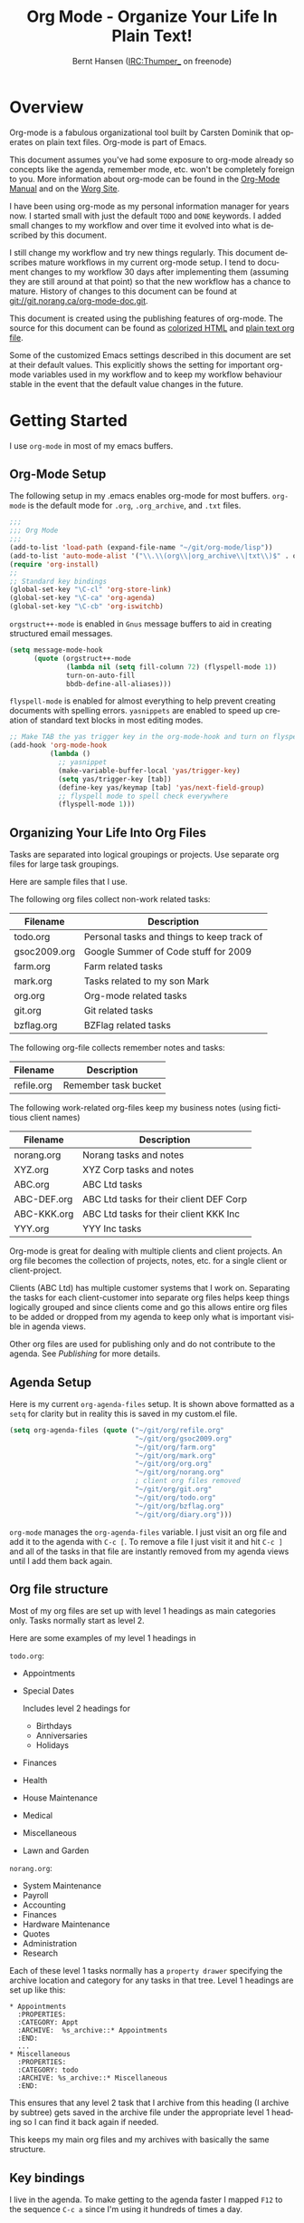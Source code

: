 #+TITLE: Org Mode - Organize Your Life In Plain Text!
#+LANGUAGE:  en
#+AUTHOR: Bernt Hansen (IRC:Thumper_ on freenode)
#+EMAIL: bernt@norang.ca
#+OPTIONS:   H:3 num:t   toc:2 \n:nil @:t ::t |:t ^:nil -:t f:t *:t <:t
#+OPTIONS:   TeX:t LaTeX:nil skip:nil d:nil todo:t pri:nil tags:not-in-toc
#+OPTIONS:   author:t creator:t timestamp:t
#+DESCRIPTION: A description of how I currently use org-mode
#+KEYWORDS:  org-mode Emacs organization GTD getting-things-done git
#+SEQ_TODO: UNFINISHED COMPLETE
#+INFOJS_OPT: view:nil toc:t ltoc:t mouse:underline buttons:0 path:http://orgmode.org/org-info.js
#+EXPORT_SELECT_TAGS: export
#+EXPORT_EXCLUDE_TAGS: noexport
#+LINK_UP:   
#+LINK_HOME: 
* Overview
  Org-mode is a fabulous organizational tool built by Carsten Dominik
  that operates on plain text files.  Org-mode is part of Emacs.

  This document assumes you've had some exposure to org-mode already so
  concepts like the agenda, remember mode, etc.  won't be completely
  foreign to you.  More information about org-mode can be found in the
  [[http://orgmode.org/index.html#sec-4.1][Org-Mode Manual]] and on the [[http://orgmode.org/worg/][Worg Site]].

  I have been using org-mode as my personal information manager for
  years now.  I started small with just the default =TODO= and =DONE=
  keywords.  I added small changes to my workflow and over time it
  evolved into what is described by this document.

  I still change my workflow and try new things regularly.  This
  document describes mature workflows in my current org-mode setup.  I
  tend to document changes to my workflow 30 days after implementing
  them (assuming they are still around at that point) so that the new
  workflow has a chance to mature.  History of changes to this document
  can be found at [[http://git.norang.ca/%3Fp%3Dorg-mode-doc.git%3Ba%3Dsummary][git://git.norang.ca/org-mode-doc.git]].

  This document is created using the publishing features of org-mode.
  The source for this document can be found as [[http://doc.norang.ca/org-mode.org.html][colorized HTML]] and
  [[http://doc.norang.ca/org-mode.org][plain text org file]].

  Some of the customized Emacs settings described in this document are
  set at their default values.  This explicitly shows the setting for
  important org-mode variables used in my workflow and to keep my
  workflow behaviour stable in the event that the default value changes
  in the future.
* Getting Started
  I use =org-mode= in most of my emacs buffers.
** Org-Mode Setup
   :PROPERTIES:
   :CUSTOM_ID: Setup
   :END:
The following setup in my .emacs enables org-mode for most buffers.
=org-mode= is the default mode for =.org=, =.org_archive=, and =.txt=
files.

#+begin_src emacs-lisp
  ;;;
  ;;; Org Mode
  ;;;
  (add-to-list 'load-path (expand-file-name "~/git/org-mode/lisp"))
  (add-to-list 'auto-mode-alist '("\\.\\(org\\|org_archive\\|txt\\)$" . org-mode))
  (require 'org-install)
  ;;
  ;; Standard key bindings
  (global-set-key "\C-cl" 'org-store-link)
  (global-set-key "\C-ca" 'org-agenda)
  (global-set-key "\C-cb" 'org-iswitchb)
#+end_src

=orgstruct++-mode= is enabled in =Gnus= message buffers to aid in
creating structured email messages.

#+begin_src emacs-lisp
  (setq message-mode-hook
        (quote (orgstruct++-mode
                (lambda nil (setq fill-column 72) (flyspell-mode 1))
                turn-on-auto-fill
                bbdb-define-all-aliases)))
#+end_src

=flyspell-mode= is enabled for almost everything to help prevent
creating documents with spelling errors.  =yasnippets= are enabled to
speed up creation of standard text blocks in most editing modes.

#+begin_src emacs-lisp
  ;; Make TAB the yas trigger key in the org-mode-hook and turn on flyspell mode
  (add-hook 'org-mode-hook
            (lambda ()
              ;; yasnippet
              (make-variable-buffer-local 'yas/trigger-key)
              (setq yas/trigger-key [tab])
              (define-key yas/keymap [tab] 'yas/next-field-group)
              ;; flyspell mode to spell check everywhere
              (flyspell-mode 1)))
#+end_src

** Organizing Your Life Into Org Files
   Tasks are separated into logical groupings or projects.  
   Use separate org files for large task groupings.

   Here are sample files that I use.

   The following org files collect non-work related tasks:

   | Filename     | Description                                |
   |--------------+--------------------------------------------|
   | todo.org     | Personal tasks and things to keep track of |
   | gsoc2009.org | Google Summer of Code stuff for 2009       |
   | farm.org     | Farm related tasks                         |
   | mark.org     | Tasks related to my son Mark               |
   | org.org      | Org-mode related tasks                     |
   | git.org      | Git related tasks                          |
   | bzflag.org   | BZFlag related tasks                       | 

   The following org-file collects remember notes and tasks:

   | Filename   | Description            |
   |------------+------------------------|
   | refile.org | Remember task bucket   |

   The following work-related org-files keep my business notes (using
   fictitious client names)

   | Filename    | Description                             |
   |-------------+-----------------------------------------|
   | norang.org  | Norang tasks and notes                  |
   | XYZ.org     | XYZ Corp tasks and notes                |
   | ABC.org     | ABC Ltd tasks                           |
   | ABC-DEF.org | ABC Ltd tasks for their client DEF Corp |
   | ABC-KKK.org | ABC Ltd tasks for their client KKK Inc  |
   | YYY.org     | YYY Inc tasks                           |

   Org-mode is great for dealing with multiple clients and client
   projects.  An org file becomes the collection of projects, notes,
   etc. for a single client or client-project.

   Clients (ABC Ltd) has multiple customer systems that I work on.
   Separating the tasks for each client-customer into separate org
   files helps keep things logically grouped and since clients come
   and go this allows entire org files to be added or dropped from my
   agenda to keep only what is important visible in agenda views.

   Other org files are used for publishing only and do not contribute to the agenda.
   See [[Publishing]] for more details.

** Agenda Setup
   Here is my current =org-agenda-files= setup.  It is shown above
   formatted as a =setq= for clarity but in reality this is saved in
   my custom.el file.
#+begin_src emacs-lisp
  (setq org-agenda-files (quote ("~/git/org/refile.org"
                                 "~/git/org/gsoc2009.org"
                                 "~/git/org/farm.org"
                                 "~/git/org/mark.org"
                                 "~/git/org/org.org"
                                 "~/git/org/norang.org"
                                 ; client org files removed
                                 "~/git/org/git.org"
                                 "~/git/org/todo.org"
                                 "~/git/org/bzflag.org"
                                 "~/git/org/diary.org")))
#+end_src

   =org-mode= manages the =org-agenda-files= variable.  I just visit
   an org file and add it to the agenda with =C-c [=.  To remove a
   file I just visit it and hit =C-c ]= and all of the tasks in that
   file are instantly removed from my agenda views until I add them
   back again.
** Org file structure
   Most of my org files are set up with level 1 headings as main
   categories only.  Tasks normally start as level 2.

   Here are some examples of my level 1 headings in

   =todo.org=:

   - Appointments
   - Special Dates

     Includes level 2 headings for

     - Birthdays
     - Anniversaries
     - Holidays
   - Finances
   - Health
   - House Maintenance
   - Medical
   - Miscellaneous
   - Lawn and Garden

   =norang.org=:

   - System Maintenance
   - Payroll
   - Accounting
   - Finances
   - Hardware Maintenance
   - Quotes
   - Administration
   - Research

   Each of these level 1 tasks normally has a =property drawer=
   specifying the archive location and category for any tasks in that
   tree.  Level 1 headings are set up like this:

   : * Appointments
   :   :PROPERTIES:
   :   :CATEGORY: Appt
   :   :ARCHIVE:  %s_archive::* Appointments
   :   :END:      
   :   ...
   : * Miscellaneous
   :   :PROPERTIES:
   :   :CATEGORY: todo
   :   :ARCHIVE: %s_archive::* Miscellaneous
   :   :END:

   This ensures that any level 2 task that I archive from this heading
   (I archive by subtree) gets saved in the archive file under the
   appropriate level 1 heading so I can find it back again if needed.

   This keeps my main org files and my archives with basically the
   same structure.

** Key bindings
   I live in the agenda.  To make getting to the agenda faster I
   mapped =F12= to the sequence =C-c a= since I'm using it hundreds of
   times a day.

   I have the following custom key bindings set up for my emacs (sorted by frequency).
#+end_example

| Key     | For                                             | Used       |
|---------+-------------------------------------------------+------------|
| F12     | Agenda (1 key less than C-c a)                  | Very Often |
| C-c b   | Switch to org file                              | Very Often |
| C-F11   | Clock in a task (show menu with prefix)         | Very Often |
| f9 g    | Gnus - I live in gnus                           | Often      |
| C-M-r   | Create a remember task                          | Often      |
| F11     | Goto currently clocked item                     | Often      |
| f5      | Show todo items for this subtree                | Often      |
| S-f5    | Widen                                           | Often      |
| f9 b    | Quick access to bbdb data                       | Often      |
| f9 c    | Calendar access                                 | Often      |
| f9 r    | Boxquote selected region                        | Often      |
| C-S-f12 | Save buffers and publish current project        | Often      |
| C-c l   | Store a link for retrieval with C-c C-l         | Often      |
| f9 m    | Clock in read mail and news task                | Often      |
| f9 o    | Clock in organization task                      | Often      |
| f8      | Go to next org file in org-agenda-files         | Sometimes  |
| f9 t    | Insert inactive timestamp                       | Sometimes  |
| f9 v    | Toggle visible mode (for showing/editing links) | Sometimes  |
| C-f9    | Previous buffer                                 | Sometimes  |
| C-f10   | Next buffer                                     | Sometimes  |
| C-x n r | Narrow to region                                | Sometimes  |
| f9 f    | Boxquote insert a file                          | Sometimes  |
| f9 i    | Org-mode Info manual                            | Sometimes  |
| f9 O    | Clock out                                       | Sometimes  |
| f9 s    | Switch to scratch buffer                        | Sometimes  |
| f9 h    | Hide other tasks                                | Rare       |
| f7      | Toggle line truncation/wrap                     | Rare       |
| f9 u    | Untabify region                                 | Rare       |
| C-c a   | Enter Agenda (minimal emacs testing)            | Rare       |
| M-f11   | Resolve open clocks                             | Rare       |
   
   Here is the keybinding setup in lisp:
#+begin_src emacs-lisp
  ;; Custom Key Bindings
  (global-set-key (kbd "<f12>") 'org-agenda)
  (global-set-key (kbd "<f5>") 'bh/org-todo)
  (global-set-key (kbd "<S-f5>") 'widen)
  (global-set-key (kbd "<f7>") 'set-truncate-lines)
  (global-set-key (kbd "<f8>") 'org-cycle-agenda-files)
  (global-set-key (kbd "<f9> b") 'bbdb)
  (global-set-key (kbd "<f9> c") 'calendar)
  (global-set-key (kbd "<f9> f") 'boxquote-insert-file)
  (global-set-key (kbd "<f9> g") 'gnus)
  (global-set-key (kbd "<f9> h") 'hide-other)
  (global-set-key (kbd "<f9> i") (lambda ()
                                   (interactive)
                                   (info "~/git/org-mode/doc/org.info")))
  (global-set-key (kbd "<f9> m") 'bh/clock-in-read-mail-and-news-task)
  (global-set-key (kbd "<f9> o") 'bh/clock-in-organization-task)
  (global-set-key (kbd "<f9> O") 'org-clock-out)
  (global-set-key (kbd "<f9> r") 'boxquote-region)
  (global-set-key (kbd "<f9> s") (lambda () (interactive) (switch-to-buffer "*scratch*") (delete-other-windows)))
  (global-set-key (kbd "<f9> t") 'bh/insert-inactive-timestamp)
  (global-set-key (kbd "<f9> u") (lambda ()
                                   (interactive)
                                   (untabify (point-min) (point-max))))
  (global-set-key (kbd "<f9> v") 'visible-mode)
  (global-set-key (kbd "<f9> SPC") 'bh/clock-in-interrupted-task)
  (global-set-key (kbd "C-<f9>") 'previous-buffer)
  (global-set-key (kbd "C-x n r") 'narrow-to-region)
  (global-set-key (kbd "C-<f10>") 'next-buffer)
  (global-set-key (kbd "<f11>") 'org-clock-goto)
  (global-set-key (kbd "C-<f11>") 'org-clock-in)
  (global-set-key (kbd "C-s-<f12>") 'bh/save-then-publish)
  (global-set-key (kbd "M-<f11>") 'org-resolve-clocks)
  (global-set-key (kbd "C-M-r") 'org-remember)
#+end_src

   The main reason I have special key bindings (like =F11=, and =F12=)
   is so that the keys work in any mode.  If I'm in the Gnus summary
   buffer then =C-u C-c C-x C-i= doesn't work, but the =C-F11= key
   combination does and this saves me time since I don't have to visit
   an org-mode buffer first just to clock in a recent task.

* Tasks and States
  I use one set of TODO keywords for all of my org files.  Org-mode
  lets you define TODO keywords per file but I find it's easier to
  have a standard set of TODO keywords globally so I can use the same
  setup in any org file I'm working with.

  The only exception to this is this document :) since I don't want
  =org-mode= hiding the =TODO= keyword when it appears in headlines.
  I've set up a dummy =#+SEQ_TODO: FIXME FIXED= entry at the top of
  this file just to leave my =TODO= keyword untouched in this
  document.
** ToDo keywords
Here are my =TODO= state keywords and colour settings:

#+begin_src emacs-lisp 
  (setq org-todo-keywords (quote ((sequence "TODO(t)" "STARTED(s!)" "|" "DONE(d!/!)")
   (sequence "WAITING(w@/!)" "SOMEDAY(S!)" "OPEN(O@)" "|" "CANCELLED(c@/!)")
   (sequence "QUOTE(q!)" "QUOTED(Q!)" "|" "APPROVED(A@)" "EXPIRED(E@)" "REJECTED(R@)"))))

  (setq org-todo-keyword-faces (quote (("TODO" :foreground "red" :weight bold)
   ("STARTED" :foreground "blue" :weight bold)
   ("DONE" :foreground "forest green" :weight bold)
   ("WAITING" :foreground "orange" :weight bold)
   ("SOMEDAY" :foreground "magenta" :weight bold)
   ("CANCELLED" :foreground "forest green" :weight bold)
   ("QUOTE" :foreground "red" :weight bold)
   ("QUOTED" :foreground "magenta" :weight bold)
   ("APPROVED" :foreground "forest green" :weight bold)
   ("EXPIRED" :foreground "forest green" :weight bold)
   ("REJECTED" :foreground "forest green" :weight bold)
   ("OPEN" :foreground "blue" :weight bold))))
#+end_src
*** Normal Task States
Normal tasks go through the sequence =TODO= -> =STARTED= -> =DONE=.
The second sequence is really just a convenient collection of odd-ball
states for tasks (=WAITING=, =SOMEDAY=, =CANCELLED=).

The following diagram shows the possible state transitions for a task.

#+begin_src ditaa :file task_states.png :cmdline -r -s 0.8
      +--------+       +---------+       +--------+
      |        |       |         |       |        |
   +--+  TODO  +------>+ STARTED +------>+  DONE  |
   |  | cRED   |       |  cBLU   |       | cGRE   |
   |  +--+-+---+       +--+---+--+       +--------+
   |     ^ ^              ^   |
   |     | |              |   |
   |     | :  +------=----+   +------=------+
   |     : +--|----=-------+                |
   |     |    |            |                |
   |     v    v            v                v
   |  +--+----+-+     +----+----+     +-----+-----+
   |  |         |     |         |     |           |
   |  | WAITING |     | SOMEDAY |     | CANCELLED |
   |  |   cF60  |     |  cC0C   |     |   cGRE    |
   |  +----+----+     +---+--+--+     +-----+--+--+
   |       ^              ^  |              ^  ^
   |       |              |  |              |  |
   |       +--=-----------+  +-=------------+  |
   |                                           |
   +---=---------------------------------------+


        -------- Normal state changes
        ----=--- Optional state changes
#+end_src

#+results:
[[file:task_states.png]]

*** Quotation Task States
I also do fixed-price quotation work.  Quotations use the following state transitions:

#+begin_src ditaa :file quote_states.png :cmdline -r -s 0.8
                                             +----------+
                                             |          |
                                         +-->+ EXPIRED  |
                                         |   | cGRE     |
                                         |   +----------+
                                         |
                                         |
      +-------------+       +--------+   :   +----------+
      |             |       |        +---+   |          |
      |    QUOTE    +------>+ QUOTED +------>+ APPROVED |
      | cRED        |       |  cC0C  +---+   | cGRE     |
      +-------------+       +--+---+-+   :   +----------+
                                         |
                                         |
                                         |   +----------+
                                         |   |          |
                                         +-->+ REJECTED |
                                             | cGRE     |
                                             +----------+
#+end_src

#+results:
[[file:quote_states.png
]]
*** Purchase Order Task States
Fixed price jobs normally have a =Purchase Order= associated with it which is used for billing the client.
The following states track purchase orders.

#+begin_src ditaa :file po_states.png :cmdline -r -s 0.8
      +----------+       +---------+
      |          |       |         |
      |   OPEN   +------>+   DONE  |
      | cRED     |       |  cGRE   |
      +----------+       +---------+
#+end_src

*** Project Task States
Every level 2 task is a project.

This has several advantages over keeping an explicit project task:

  - It simplifies my weekly review process
  - Every task is considered a project so stuck project tasks stand out automatically
  - There are fewer states to keep track of
  - Clocking in the top level project task works

    I can clock in the top level task which changes it to =STARTED=
    without losing project context for the task.

  - Tasks with no children can be marked unstuck by simply giving them a =NEXT= tag

** Fast Todo Selection
   Fast todo selection allows changing from any task todo state to any
   other state directly by selecting the appropriate key from the fast
   todo selection key menu.  This is a great feature!

#+begin_src emacs-lisp 
  (setq org-use-fast-todo-selection t)
#+end_src lisp

    Changing a task state is done with 
: C-c C-t KEY

    where =KEY= is the appropriate fast todo state selection key as defined in =org-todo-keywords=.

    The setting
    #+begin_src emacs-lisp
      (setq org-treat-S-cursor-todo-selection-as-state-change nil)
    #+end_src
    allows changing todo states with S-left and S-right skipping all of the normal processing
    when entering or leaving a todo state.  This cycles through the todo states but skips
    setting timestamps and entering notes which is very convenient when all you want to do is
    fix up the status of an entry.
** ToDo state triggers
   I have a few triggers that automatically assign tags to tasks based
   on state changes.  If a task moves to =CANCELLED= state then it
   gets a =CANCELLED= tag.  Moving a =CANCELLED= task back to =TODO=
   removes the =CANCELLED= tag.  These are used for filtering tasks in
   agenda views which I'll talk about later.

   The triggers break down to the following rules:

   - Moving a task to =CANCELLED= adds a =CANCELLED= tag
   - Moving a task to =WAITING= adds a =WAITING= tag and removes any =NEXT= tag
   - Moving a task to =SOMEDAY= adds a =WAITING= tag
   - Moving a task to a done state removes =NEXT= and =WAITING= tags
   - Moving a task to =TODO= removes =WAITING=, =CANCELLED=, and =NEXT= tags
   - Moving a task to =DONE= removes =WAITING=, =CANCELLED=, and =NEXT= tags

   The tags are used to filter tasks in the agenda views conveniently.

#+begin_src emacs-lisp 
  (setq org-todo-state-tags-triggers
        (quote (("CANCELLED" ("CANCELLED" . t))
                ("WAITING" ("WAITING" . t) ("NEXT"))
                ("SOMEDAY" ("WAITING" . t))
                (done ("NEXT") ("WAITING"))
                ("TODO" ("WAITING") ("CANCELLED") ("NEXT"))
                ("STARTED" ("WAITING"))
                ("DONE" ("WAITING") ("CANCELLED") ("NEXT")))))
#+end_src

*** Using =STARTED= for clocked tasks
    =TODO= state tasks automatically change to =STARTED= whenever they
    are clocked in.  There are a few exceptions to this case
        - I don't want Remember tasks in a STARTED state immediately
          since I clock the time it takes to record remember tasks.
        - I want to clock in some tasks without a keyword

    If I clock in a task with a keyword of =TODO= it changes to
    =STARTED= otherwise the task is clocked in but the state is left
    alone.  This allows me to clock in tasks with no keyword (things
    like =* Organization=) and they never show up in my task lists or
    stuck project list.

#+begin_src emacs-lisp
  ;; Change task state to STARTED from TODO when clocking in
  (defun bh/clock-in-to-started (kw)
    "Switch task from TODO to STARTED when clocking in"
    (if (and (string-equal kw "TODO")
             (not (string-equal (buffer-name) "*Remember*")))
        "STARTED"
      nil))
  
  (setq org-clock-in-switch-to-state (quote bh/clock-in-to-started))
#+end_src

* Adding New Tasks Quickly with Remember
  :PROPERTIES:
  :CUSTOM_ID: Remember
  :END:
  To add new tasks efficiently I use a minimal number of remember
  templates.  I used to have lots of remember templates, one for each
  org-file.  I'd start org-remember with C-M-r and then pick a
  template that filed the task under =* Tasks= in the appropriate
  file.

  I found I still needed to refile these remember tasks again to the
  correct location within the org-file so all of these different
  remember templates weren't really helping at all.  Since then I've
  changed my workflow to use a minimal number of remember templates --
  I create the new task quickly and refile it once.  This also saves
  me from maintaining my org-remember templates when I add a new org file.
** Remember Templates
   :PROPERTIES:
   :ID:       9507648b-dbfc-4ba1-96c2-36e8ba15cbd0
   :END:
   When a new task needs to be added I categorize it into one of three
   things:

   - A phone call
   - A new task
   - A new note

   and pick the appropriate remember task.

   Here is my setup for org-remember

#+begin_src emacs-lisp
  (setq org-default-notes-file "~/git/org/refile.org")
  
  ;;;  Load Org Remember Stuff
  (require 'remember)
  (org-remember-insinuate)
  
  ;; Start clock in a remember buffer and switch back to previous clocking task on save
  (add-hook 'remember-mode-hook 'org-clock-in 'append)
  (add-hook 'org-remember-before-finalize-hook 'bh/clock-in-interrupted-task)
  
  ;; I use C-M-r to start org-remember
  (global-set-key (kbd "C-M-r") 'org-remember)
  
  ;; Keep clocks running
  (setq org-remember-clock-out-on-exit nil)
  
  ;; C-c C-c stores the note immediately
  (setq org-remember-store-without-prompt t)
  
  ;; I don't use this -- but set it in case I forget to specify a location in a future template
  (setq org-remember-default-headline "Tasks")
  
  ;; 3 remember templates for TODO tasks, Notes, and Phone calls
  (setq org-remember-templates (quote (("todo" ?t "* TODO %?\n  %u\n  %a" nil bottom nil)
                                       ("note" ?n "* %?                                        :NOTE:\n  :CLOCK:\n  :END:\n  %U\n  %a" nil bottom nil)
                                       ("phone" ?p "* PHONE %:name - %:company -                :PHONE:\n  Contact Info: %a\n  %u\n  %?" nil bottom nil)
                                       ("appointment" ?a "* %?\n  %U" "~/git/org/todo.org" "Appointments" nil)
                                       ("org-protocol" ?w "* TODO Review %c%!\n  %U" nil bottom nil))))
#+end_src
** Separate file for Remember Tasks
   I have a single org file which is the target for my remember templates.

   I store notes, tasks, phone calls, and org-protocol tasks in =refile.org=.  I used to use
   multiple files but found that didn't really have any advantage over
   a single file.

   Normally this file is empty except for a single line at the top
   which creates a REFILE tag for anything in the file.

   The file has a single permanent line at the top like this
#+begin_src org
  #+FILETAGS: REFILE
#+end_src
** Remember Tasks is all about begin FAST
   Okay I'm in the middle of something and oh yeah - I have to
   remember to do that.  I don't stop what I'm doing.  I'm probably
   clocking a project I'm working on and I don't want to lose my focus
   on that but I can't afford to forget this little thing that just
   came up.

   So what do I do?  Hit =C-M-r= to start remember mode and select =t= since it's a new task and I get a buffer like this
   : ##     C-c C-c  "~/git/org/refile.org" -> "* bottom"
   : ## C-u C-c C-c  like C-c C-c, and immediately visit note at target location
   : ## C-0 C-c C-c  "???" -> "* ???"
   : ## C-1 C-c C-c  to select file and header location interactively.
   : ## C-2 C-c C-c  as child of the currently clocked item
   : ## To switch templates, use `C-M-r'.  To abort use `C-c C-k'.
   :
   : * TODO 
   :   [2009-04-19 Sun]
   :   [[file:~/git/doc.norang.ca/org-mode.org::*Remember%20Tasks%20is%20all%20about%20begin%20FAST][file:~/git/doc.norang.ca/org-mode.org::*Remember Tasks is all about begin FAST]]

   Enter the details of the TODO item and =C-c C-c= to file it away in refile.org and go right back
   to what I'm really working on secure in the knowledge that that item isn't going to get lost and 
   I don't have to think about it anymore at all now.
* Refiling Tasks
  :PROPERTIES:
  :CUSTOM_ID: Refiling
  :END:
  Refiling tasks is easy.  After collecting a bunch of new tasks in my
  refile.org file using remember mode I need to move these to the
  correct org file and topic.  All of my active org-files are in my
  =org-agenda-files= variable and contribute to the agenda.

  I collect remember tasks in refile.org for up to a week.  I do my
  weekly review every Monday and one of the tasks for that is to
  refile all remember tasks.  Often I end up refiling tasks the same
  day I create them because they show up in my daily clock report
  summary and are obviously in the wrong place.
** Refile Setup
   To refile tasks in org you need to tell it where you want to refile things.

   In my setup I let any file in =org-agenda-files= and the current file contribute to the list of valid refile targets.
   I don't refile to tasks more then 5 levels deep just to limit the number of displayed targets.
   I also use ido to help find targets quickly.

   Here is my refile configuration:
#+begin_src emacs-lisp
  ; Use IDO for target completion
  (setq org-completion-use-ido t)
  
  ; Targets include this file and any file contributing to the agenda - up to 5 levels deep
  (setq org-refile-targets (quote ((org-agenda-files :maxlevel . 5) (nil :maxlevel . 5))))
  
  ; Targets start with the file name - allows creating level 1 tasks
  (setq org-refile-use-outline-path (quote file))
  
  ; Targets complete in steps so we start with filename, TAB shows the next level of targets etc
  (setq org-outline-path-complete-in-steps t)
  
  ; Allow refile to create parent tasks with confirmation
  (setq org-refile-allow-creating-parent-nodes (quote confirm))
#+end_src

   To refile a task to my =norang.org= file under =System Maintenance=
   I just put the cursor on the task and hit =C-c C-w= and enter =nor
   TAB sys TAB RET= and it's done.  I always know what file it's going
   into but if I don't remember the exact task name I can just hit TAB
   twice and all remember targets that match show up in a list.  Just
   scroll through the list and pick the right refile target.  This
   works great!
** Refiling Tasks
   To find tasks to refile I run my agenda view (=F12 r= = =C-c a r=)
   which shows tasks with the =REFILE= tag.  This view shows all tasks
   (even ones marked in a =done= state).

   All of my remember target files have this tag in the FILETAGS
   header so every task in the file can be found using this view.

   I visit each file with =REFILE= tasks to refile.  If there are a
   few files going to the same place (3 or less) I refile the first
   one, then move to the second one and use =C-c C-w up-arrow RET= to
   refile to the same location again.  If more than 3 tasks are going
   to the same place I try to do those last - since refiling
   everything else away helps to group those together.  Then I select
   the group of tasks and refile them in a single operation.

   Refiling all of my tasks tends to take less than a minute so I may
   do this a couple of times a day.
** Refiling Notes
   I keep a =* Notes= headline in most of my org-mode files.  Notes
   have a =NOTE= tag which is created by the remember template for
   notes.  This allows finding notes across multiple files easily
   using the agenda search functions.

   Notes created by remember tasks go first to =refile.org= and are
   later refiled to the appropriate project file.  Some notes that are
   project related get filed to the appropriate project instead of
   under the catchall =* NOTES= task.  Generally these types of notes
   are specific to the project and not generally useful -- so removing
   them from the notes list when the project is archived makes sense.
** Refiling Phone Calls
   Phone calls are handled the same as notes.  I time my calls,
   creating them with =F12 p= and filing them in =refile.org=.  Later
   these are refiled to a =* Phone Calls= task or to the project task
   that this clocked phone call should contribute clocked time to.
   Some phone calls are billable and we want these tracked in the
   appropriate category.
* Custom agenda views
  I have 7 custom agenda views defined.  Most of my old custom
  agenda views were rendered obsolete when filtering functionality was
  added to the agenda in newer versions of =org-mode=.

  Custom agenda views are used for:
  1. Finding =STARTED= tasks
  2. Finding tasks waiting on something
  3. Finding tasks to be refiled
  4. Finding notes
  5. Finding =NEXT= tasks to work on
  6. Finding projects
  7. Findings tasks to be archived

** Setup
#+begin_src emacs-lisp
     (setq org-agenda-custom-commands
           (quote (("s" "Started Tasks" todo "STARTED" ((org-agenda-todo-ignore-scheduled nil)
                                                        (org-agenda-todo-ignore-deadlines nil)
                                                        (org-agenda-todo-ignore-with-date nil)))
                   ("w" "Tasks waiting on something" tags "WAITING/!" ((org-use-tag-inheritance nil)))
                   ("r" "Refile New Notes and Tasks" tags "LEVEL=1+REFILE" ((org-agenda-todo-ignore-with-date nil)
                                                                            (org-agenda-todo-ignore-deadlines nil)
                                                                            (org-agenda-todo-ignore-scheduled nil)))
                   ("N" "Notes" tags "NOTE" nil)
                   ("n" "Next" tags "NEXT-WAITING-CANCELLED/!" nil)
                   ("p" "Projects" tags-todo "LEVEL=2-NEXT-WAITING-CANCELLED/!-DONE" nil)
                   ("A" "Tasks to be Archived" tags "LEVEL=2/DONE|CANCELLED" nil)
                   ("h" "Habits" tags "STYLE=\"habit\"" ((org-agenda-todo-ignore-with-date nil) (org-agenda-todo-ignore-scheduled nil) (org-agenda-todo-ignore-deadlines nil))))))
#+end_src

   My day goes generally like this:

   - Look at my agenda =F12 a=
     - make a note of anything important to deal with today
   - Read email and news
     - create notes, and tasks for things that need responses with org-remember
   - Check refile tasks and respond to emails
   - Look at my agenda and knock off tasks scheduled for today
     - Clock it in (=I= in the agenda or on the beginning of a task headline -- this marks it as =STARTED=)
     - Work on it until it is =DONE= or it gets interrupted
   - Check today's time log report and refile tasks with clocked time
     - =F12 a R= - any tasks in =refile.org= should be moved to the appropriate file
     - =F12 r= to get to refile tasks
     - Tag files to be filed with =m= collecting all tasks for the same target
     - Bulk refile the tasks to the target location with =B r=
     - repeat until the agenda timeclock report has all of the time in project files
     
** What do I work on next?
   Use the agenda view for =STARTED= tasks to find stuff in progress
   and things to clock.  I clock everything - some tasks are always in
   a =STARTED= state (Like Organization, Email News and IRC, etc)

   I use these tasks for clocking time while doing these activities
   and my list of =STARTED= tasks is normally less than 20 items long.

   When I look for a new task to work on I generally hit =F12 a= to
   get today's agenda and follow this order:

   - Pick something off today's agenda
     - deadline for today (do this first - it's not late yet)
     - deadline in the past (it's already late)
     - deadline that is coming up soon
     - a scheduled task for today (or in the past)
   - pick a STARTED task (it's unfinished)
   - If you run out of items to work on look for NEXT task in the current context
     F12 n / RET

*** Why keep it all on the =STARTED= list?
    I used to have a special keyword =ONGOING= for things that I do a
    lot and want to clock but never really start/end.  I had a special
    agenda view for =ONGOING= tasks that I would pull up to easily find
    the thing I want to clock.

    Since then I've moved away from using the =ONGOING= todo keyword
    and just use =STARTED= the same way.  If a task is clocked-in it
    automatically moves to the =STARTED= todo state and shows up on the
    list without having to think about it.  Having an agenda view that
    shows =STARTED= tasks makes it easy to pick the thing to clock -
    and I don't have to remember if I need to look in the =ONGOING=
    list or the =STARTED= list when looking for the task to clock-in.
    The =STARTED= list is basically 'what is current' - stuff I worked
    on recently and need to continue working on.  I want to find the
    thing to work on as fast as I can and actually do work on it - not
    spend time hunting through my org files for the task that needs to
    be clocked-in.

    It is just easier to have it all in one short list.  My =STARTED=
    list has less than 20 entries so it's pretty easy to find what I
    want.  The whole point of the =STARTED= list is to make it quick
    and easy to find the task to clock-in.

    I only have 2 tasks that are permanently in a =STARTED= state.  These are:

      - Organization
      - Email, News, and IRC

    Everything else will eventually move to a =DONE= state and fall off
    the list.  To drop a task off the =STARTED= simply move it back to
    the =TODO= state.
** Reading email, newsgroups, and conversations on IRC
   To read email I do =F12 s C-s email RET I= which goes to the agenda
   view for started tasks, searches for 'email' and clocks it in.
   Then I go to Gnus and read everything in my inboxes.  If there are
   emails that require a response I use org-remember to create a new
   task with a heading of 'Respond to <user>' for each one.  This
   automatically links to the email in the task and makes it easy to
   find later.  Some emails are quick to respond to and some take
   research and a significant amount of time to complete.  I clock
   each one in it's own task just in case I need that clocked time
   later.

   Next, I go to my newly created tasks to be refiled with =F12 r= and
   clock in an email task and deal with it.  Repeat this until all of
   the 'Respond to <user>' tasks are marked =DONE=.

   I read email and newgroups in Gnus so I don't separate clocked time
   for quickly looking at things.  If an article has a useful piece of
   information I want to remember I create a note for it with =F12 n=
   and enter the topic and file it.  This takes practically no time at
   all and I know the note is safely filed for later.
** Filtering

   So many tasks, so little time.  I have hundreds of tasks at any
   given time (373 right now).  There is so much stuff to look at it
   can be daunting.  This is where agenda filtering saves the day.

   It's 11:53AM and I'm in work mode just before lunch.  I don't want
   to see tasks that are not work related right now.  I also don't
   want to work on a big project just before lunch... so I need to
   find small tasks that I can knock off the list.

   How do we do this?  Get a list of NEXT tasks with =F12 n= and then
   narrow it down with filtering.  To find tasks to work on I remove
   tasks I'm not supposed to be working on now with =/ RET=.  Then
   limit to tasks with estimates of 10 minutes or less with =/ + 1=
   and I can pick something that fits the minutes I have left before I
   take off for lunch.

*** Automatically removing context based tasks with / RET
    =/ RET= in the agenda is really useful.  This awesome feature was
    added to org-mode by John Wiegley.  It removes tasks automatically
    by filtering based on a user-provided function.

    I work from home and set up my day as follows:

      - On weekdays 8am-12am, 1pm-5pm I'm working (@office)
      - My son (Mark) is available on weekdays before school 8am-9am
        and after school to bedtime 4pm-8pm (MARK), and weekends
        10am-8pm
      - Home tasks are done outside working hours (@home)

    I have the following setup to allow =/ RET= to filter tasks based
    on what the computer determines my current context to be at the
    time I run the =/ RET= filter command.

#+begin_src emacs-lisp
  (defun bh/weekday-p ()
    (let ((wday (nth 6 (decode-time))))
      (and (< wday 6) (> wday 0))))
  
  (defun bh/working-p ()
    (let ((hour (nth 2 (decode-time))))
      (and (bh/weekday-p) (or (and (>= hour 8) (<= hour 11))
                             (and (>= hour 13) (<= hour 16))))))
  
  (defun bh/network-p ()
    (= 0 (call-process "/bin/ping" nil nil nil
                       "-c1" "-q" "-t1" "norang.ca")))
  
  (defun bh/org-auto-exclude-function (tag)
    (and (cond
         ((string= tag "@home")
          (bh/working-p))
         ((string= tag "@office")
          (not (bh/working-p)))
         ((or (string= tag "@errand") (string= tag "phone"))
          (let ((hour (nth 2 (decode-time))))
            (or (< hour 8) (> hour 21)))))
         (concat "-" tag)))
  
  (setq org-agenda-auto-exclude-function 'bh/org-auto-exclude-function)
#+end_src

  This lets me filter tasks with just =/ RET= on the agenda which removes tasks I'm not
  supposed to be working on now from the list of returned results.

  This helps to keep my agenda clutter-free.
** Keeping the =STARTED= task list under control
   Some tasks are periodic.  Things I need to do weekly.
   Since I clock these tasks in they change to a =STARTED= state.
   Cyclic or repeated tasks automatically reschedule to the future and reset
   the task state back to =TODO= when they are marked =DONE=.  This removes it
   from the =STARTED= agenda view and helps keep the list short.  Tasks that 
   I've worked on but won't finish anytime soon can be removed from the =STARTED=
   agenda view simply by moving the task state keyword back to =TODO=.

* Time Clocking
  :PROPERTIES:
  :CUSTOM_ID: Clocking
  :END:
  Okay, I admit it.  I'm a clocking fanatic.

  I clock everything (well almost everything).  Org-mode makes this
  really easy.  I'd rather clock too much stuff than not enough so I
  find it's easier to get in the habit of clocking everything.

  As an example of what I mean my clock data for April 20, 2009 shows
  14 hours 19 minutes of clocked time (which included 3 hours and 17
  minutes of painting my basement.)  My clocked day started at 6:57AM
  and ended at 23:11PM.  I have only a few holes in my clocked day
  (where I wasn't clocking anything):
 
  | Missing Clock Data |
  |--------------------|
  |        16:14-16:53 |
  |        16:55-17:19 |
  |        18:00-18:52 |

  This makes it possible to look back at the day and see where I'm
  spending too much time, or not enough time on specific projects.

  Without clocking data it's hard to tell what you did after the fact.

** Clock Setup
   I like to keep control of the clock separate from task state
   changes.  If I mark a clocked task =DONE= I want the clock to keep
   running on that task until I've finished all of the work on it.  I
   tend to mark tasks =DONE= just before I'm really finished with
   them.  This allows me to enter a note with the =DONE= state that
   may take a few minutes to compose and the time spent doing this
   counts towards clocking on that task.

   Keeping the clock running when moving a subtask to a =DONE= state
   means clocking continues to apply to the parent task.  I can pick
   the next task from the parent and clock that in without losing a
   minute or two while I'm deciding what to work on next.

   I keep clock times in a =:CLOCK:= drawer and state changes in a
   =:LOGBOOK:= drawer.

   I have the following org-mode settings for clocking:

#+begin_src emacs-lisp
  ;;
  ;; Resume clocking tasks when emacs is restarted
  (org-clock-persistence-insinuate)
  ;;
  ;; Yes it's long... but more is better ;)
  (setq org-clock-history-length 28)
  ;; Resume clocking task on clock-in if the clock is open
  (setq org-clock-in-resume t)
  ;; Change task state to STARTED when clocking in
  (setq org-clock-in-switch-to-state "STARTED")
  ;; Separate drawers for clocking and logs
  (setq org-drawers (quote ("PROPERTIES" "LOGBOOK" "CLOCK")))
  ;; Save clock data in the CLOCK drawer and state changes and notes in the LOGBOOK drawer
  (setq org-clock-into-drawer "CLOCK")
  ;; Sometimes I change tasks I'm clocking quickly - this removes clocked tasks with 0:00 duration
  (setq org-clock-out-remove-zero-time-clocks t)
  ;; Don't clock out when moving task to a done state
  (setq org-clock-out-when-done nil)
  ;; Save the running clock and all clock history when exiting Emacs, load it on startup
  (setq org-clock-persist (quote history))
  ;; Disable auto clock resolution
  (setq org-clock-auto-clock-resolution nil)
#+end_src

   I keep two tasks specifically for clocking the time I spend organizing stuff and
   reading mail and news groups.  There tasks are defined as follows in 
   my =todo.org= file

   : ** Organization
   :    :PROPERTIES:
   :    :CLOCK_MODELINE_TOTAL: today
   :    :ID:       437c2cde-fbf0-491f-92ba-51bae487b338
   :    :END:

   : ** Read Email and News
   :    :PROPERTIES:
   :    :CLOCK_MODELINE_TOTAL: today
   :    :ID:       85c2e69b-6f37-4236-8896-4f7dd86047c1
   :    :END:

   The =:ID:= entries are created with =M-x org-id-get-create=.

   The following functions allow clocking in tasks by ID so the key
   sequence =f9-m= clocks in the mail task and =f9-o= clocks in the
   organization task from any emacs buffer.  =f9-SPC= switches back to
   the interrupted task.

#+begin_src emacs-lisp
  (defun bh/clock-in-task-by-id (id)
    "Clock in a task by id"
    (require 'org-id)
    (save-restriction
      (widen)
      (org-with-point-at (org-id-find id 'marker)
        (org-clock-in nil))))
  
  (defun bh/clock-in-organization-task ()
    (interactive)
    (bh/clock-in-task-by-id "437c2cde-fbf0-491f-92ba-51bae487b338"))
  
  (defun bh/clock-in-read-mail-and-news-task ()
    (interactive)
    (bh/clock-in-task-by-id "85c2e69b-6f37-4236-8896-4f7dd86047c1"))
  
  (defun bh/clock-in-interrupted-task ()
    "Clock in the interrupted task if there is one"
    (interactive)
    (if (and (not org-clock-resolving-clocks-due-to-idleness)
             (marker-buffer org-clock-marker)
             (marker-buffer org-clock-interrupted-task))
        (org-with-point-at org-clock-interrupted-task
          (org-clock-in nil))
      (org-clock-out)))
#+end_src

** Clocking in
  When I start or continue working on a task I clock it in with =C-c
  C-x C-i= (or just =I= in the agenda or speed key setting).  This
  changes the task state from =TODO= to =STARTED= and starts the clock
  for this task.

*** Setting a default clock task

    I have a default =* Organization= task in my norang.org file that
    I tend to put miscellaneous clock time on.  While reorganizing my
    org-files and doing other planning work that isn't for a specific
    project I'll clock in this task while I do things.  By clocking
    this task in with a double prefix =C-u C-u C-c C-x C-i= it starts
    the clock and makes this the default clock task.

    You can quickly clock in the default task with =C-u C-c C-x C-i d=

*** Using the clock history to clock in old tasks
    You can use the clock history to restart clocks on old tasks you've clocked or to jump
    directly to a task you have clocked previously.  I use this mainly to clock in whatever
    got interrupted by something.

    Consider the following scenario:

      - You are working on and clocking =Task A= (Organization)
      - You get interrupted and switch to =Task B= (Document my use of org-mode)
      - You complete =Task B= (Document my use of org-mode)
      - Now you want to go back to =Task A= (Organization) again to continue

    This is easy to deal with.  
    
    1. Clock in =Task A=, work on it
    2. Go to =Task B= (or create a new task) and clock it in
    3. When you are finished with =Task B= hit =C-u C-c C-x C-i i=

    This displays a clock history selection window like the following
    and selects the interrupted =[i]= entry.

*Clock history selection buffer for C-u C-c C-x C-i*
#+begin_example
  Default Task
  [d] norang          STARTED Organization                  <-- Task B
  The task interrupted by starting the last one
  [i] norang          STARTED Organization                  <-- Task B
  Current Clocking Task
  [c] org             STARTED Document my use of org-mode   <-- Task A
  Recent Tasks
  [1] org             STARTED Document my use of org-mode   <-- Task A
  [2] norang          STARTED Organization                  <-- Task B
  ...
  [Z] org             DONE Fix default section links        <-- 35 clock task entries ago
#+end_example
** Clock Everything - Create New Tasks
   In order to clock everything you need a task for everything.
   That's fine for planned projects but interruptions inevitably occur
   and you need some place to record whatever time you spend on that
   interruption.

   To deal with this we create a new remember task to record the thing
   we are about to do.  The workflow goes something like this:

   - You are clocking some task and an interruption occurs
   - Create a quick remember task =C-M-r=
   - Type the heading 
   - clock it in =C-c C-x C-i=
   - file it =C-c C-c=
   - Go do it
   - mark it =DONE=
   - clock something else in (return to the interrupted task with =C-u C-c C-x C-i i=)
   - refile the newly created and clocked task later

   This means you can ignore the details like where this task really
   belongs in your org file layout and just get on with completing the
   thing.  Refiling a bunch of tasks later in a group when it is
   convenient to refile the tasks saves time in the long run.
** Finding tasks to clock in
   To find a task to work on I use one of the following options
   (generally listed most frequently used first)

   - Use the clock history C-u C-c C-x C-i
     Go back to something I was clocking that is not finished
   - Pick something off today's agenda
     =SCHEDULED= or =DEADLINE= items that need to be done soon
   - Pick something off the =STARTED= tasks agenda view
     Work on some unfinished task to move to completion

   - Use an agenda view with filtering to pick something to work on
** Editing clock entries
   Sometimes it is necessary to edit clock entries so they reflect
   reality.  I find I do this for maybe 2-3 entries in a week.

   Occassionally I cannot clock in a task on time because I'm away
   from my computer.  In this case the previous clocked task is still
   running and counts time for both tasks which is wrong.

   I make a note of the time and then when I get back to my computer I
   clock in the right task and edit the start and end times to correct
   the clock history.

   To visit the clock line for an entry quickly use the agenda log
   mode.  =F12 a l= shows all clock lines for today.  I use this to
   navigate to the appropriate clock lines quickly.  F11 goes to the
   current clocked task but the agenda log mode is better for finding
   and visiting older clock entries.
   
   Use =F12 a l= to open the agenda in log mode and show only logged
   clock times.  Move the cursor down to the clock line you need to
   edit and hit =TAB= and you're there.

   To edit a clock entry just put the cursor on the part of the date
   you want to edit (use the keyboard not the mouse - since the
   clicking on the timestamp with the mouse goes back to the agenda
   for that day) and hit the =S-<up arrow>= or =S-<down arrow>= keys
   to change the time.

   The following setting makes time editing round to 15 minute
   increments:
#+begin_src emacs-lisp
  (setq org-time-stamp-rounding-minutes (quote (1 15)))
#+end_src lisp

   Editing the time with the shift arrow combination also updates the
   total for the clock line which is a nice convenience.

   I always check that I haven't created task overlaps when fixing
   time clock entries by viewing them with log mode on in the agenda.

   I want my clock entries to be as accurate as possible but editing
   to the exact minute (instead of rounding to 15 minutes) takes more
   time and isn't worth the hassle.  Rounding to 15 minutes gets me
   close to the time I want quickly and if extra refining is needed I
   can edit the timestamp directly and update the total with C-c C-y.
* Time reporting and tracking
** Billing clients based on clocked time
   At the beginning of the month I invoice my clients for work done
   last month.  This is where I review my clocking data for 
   correctness before billing for the clocked time.

   Billing for clocked time basically boils down to the following
   steps:

   1. Verify that that clock data in complete and correct
   2. Use clock reports to summarize time spent
   3. Create an invoice based on the clock data

      I currently create invoices in an external software package
      based on the org-mode clock data.

   4. Archive complete tasks so they are out of the way.

      See [[*Archiving]] for more details.
*** Verify that clock data in complete and correct
   Since I change tasks often (sometimes more than once in a minute) I use the following setting
   to remove clock entries with a zero duration.
#+begin_src emacs-lisp
  ;; Sometimes I change tasks I'm clocking quickly - this removes clocked tasks with 0:00 duration
  (setq org-clock-out-remove-zero-time-clocks t)
#+end_src

   This setting just keeps my clocked log entries clean - only
   keeping clock entries that contribute to the clock report.

   Before invoicing for clocked time it is important to make sure your
   clocked time data is correct.  If you have a clocked time with an
   entry that is not closed (ie. it has no end time) then that is a
   hole in your clocked day and it gets counted as zero (0) for time
   spent on the task when generating clock reports.  Counting it as
   zero is almost certainly wrong.

   To check for unclosed clock times I use the agenda-view log-mode
   (=l= in the agenda) with the following setup which shows clocked
   times only by default.  (To see all task state changes you can issue
   a prefix to this command (=C-u l= in the agenda)).

   To check the last month's clock data I use =F12 a m left-arrow l=
   which shows a full month in the agenda, moves to the previous
   month, and shows the clocked times only.

   The clocked-time only display in the agenda makes it easy to
   quickly scan down the list to see if an entry is missing an end
   time.  If an entry is not closed you can manually fix the clock
   entry based on other clock info around that time.

   Use the following setup to get log mode in the agenda to only show
   clocked times:
#+begin_src emacs-lisp
  ;; Agenda log mode items to display (clock time only by default)
  (setq org-agenda-log-mode-items (quote (clock)))
#+end_src
*** Using clock reports to summarize time spent
   Billable time for clients are kept in separate org files.

   To get a report of time spent on tasks for =XYZ.org= you simply
   visit the =XYZ.org= file and run an agenda clock report for the
   last month with =F12 1 a m left-arrow R=.  This limits the agenda
   to this one file, shows the agenda for a full month, moves to last
   month, and generates a clock report.  Just scroll down to the end
   of the agenda to see the report.

   I export the agenda to a text file with =C-x C-w XYZ.txt= so I can
   cut and paste the report and save it as supporting information with
   the invoice.

   My agenda org clock report settings show 2 levels of detail and do
   not show links so that they are easier to cut and paste into other
   applications.
#+begin_src emacs-lisp
  ;; Agenda clock report parameters (no links, 2 levels deep)
  (setq org-agenda-clockreport-parameter-plist (quote (:link nil :maxlevel 2)))
#+end_src

   I used to have a monthly clock report dynamic block in each project
   org file and manually updated them at the end of my billing cycle.
   I moved to using agenda clock reports shortly after that feature
   was added since I find this much more convenient.  The data isn't
   normally for consumption by anyone else so the format of the agenda
   clock report format is great for my use-case.

** Task Estimates and column view
   :PROPERTIES:
   :CUSTOM_ID: TaskEstimates
   :END:
   Estimating how long tasks take to complete is a difficult skill to
   master.  Org-mode makes it easy to practice creating estimates for
   tasks and then clock the actual time it takes to complete.

   By repeatedly estimating tasks and reviewing how your estimate
   relates to the actual time clocked you can tune your estimating
   skills.
*** Creating a task estimate with column mode
   I use =properties= and =column view= to do project estimates.

   I set up column view globally with the following headlines
#+begin_src emacs-lisp
  ; Set default column view headings: Task Effort Clock_Summary
  (setq org-columns-default-format "%80ITEM(Task) %10Effort(Effort){:} %10CLOCKSUM")
#+end_src

   This makes column view show estimated task effort and clocked times
   side-by-side which is great for reviewing your project estimates.

   A property called =Effort= records the estimated amount of time
   a given task will take to complete.  The estimate times I use
   are one of:

   - 10 minutes
   - 30 minutes
   - 1 hour
   - 2 hours
   - 3 hours
   - 4 hours
   - 5 hours
   - 6 hours
   - 7 hours
   - 8 hours

   These are stored for easy use in =column mode= in the global property
   =Effort_ALL=.
#+begin_src emacs-lisp
  ; global Effort estimate values
  (setq org-global-properties (quote (("Effort_ALL" . "0:10 0:30 1:00 2:00 3:00 4:00 5:00 6:00 7:00 8:00"))))
#+end_src

   To create an estimate for a task or subtree start column mode
   with =C-c C-x C-c= and collapse the tree with =c=.  This shows a
   table overlayed on top of the headlines with the task name, effort
   estimate, and clocked time in columns.

   With the cursor in the =Effort= column for a task you can easily
   set the estimated effort value with the quick keys =1= through =9=.

   After setting the effort values exit =column mode= with =q=.
   
*** Saving your estimate
    :PROPERTIES:
    :CUSTOM_ID: SavingEstimate
    :END:
    For fixed price jobs where you provide your estimate to a client,
    then work to complete the project it is useful to save the
    original estimate that is provided to the client.

    Save your original estimate by creating a dynamic clock report
    table at the top of your estimated project subtree.  Entering
    =C-c C-x i RET= inserts a clock table report with your estimated
    values and any clocked time to date.

#+begin_src org
  Original Estimate
  #+BEGIN: columnview :hlines 1 :id local
  | Task                        | Estimated Effort | CLOCKSUM |
  |-----------------------------+------------------+----------|
  | ** TODO Project to estimate |             5:40 |          |
  | *** TODO Step 1             |             0:10 |          |
  | *** TODO Step 2             |             0:10 |          |
  | *** TODO Step 3             |             5:10 |          |
  | **** TODO Step 3.1          |             2:00 |          |
  | **** TODO Step 3.2          |             3:00 |          |
  | **** TODO Step 3.3          |             0:10 |          |
  | *** TODO Step 4             |             0:10 |          |
  #+END:
#+end_src

    I normally delete the =#+BEGIN:= and =#+END:= lines from the original
    table after providing the estimate to the client to ensure I don't
    accidentally update the table by hitting =C-c C-c= on the =#+BEGIN:= line.

    Saving the original estimate data makes it possible to refine the
    project tasks into subtasks as you work on the project without
    losing the original estimate data.
    
*** Reviewing your estimate
    =Column view= is great for reviewing your estimate.  This shows
    your estimated time value and the total clock time for the project
    side-by-side.

    Creating a dynamic clock table with =C-c C-x i RET= is a great
    way to save this project review if you need to make it available
    to other applications.

    =C-c C-x C-d= also provides a quick summary of clocked time for
    the current org file.
* Tags
  Tasks can have any number of arbitrary tags.  Tags are used for:

  - filtering todo lists and agenda views
  - providing context to some tasks
  - tagging notes
  - tagging phone calls
  - tagging tasks to be refiled
  - tagging NEXT actions for project tasks
  - tagging tasks in a WAITING state because a parent task is WAITING
  - preventing export of some subtrees when publishing

  Tags are mostly used for filtering in the agenda.  This means you
  can find tasks with a specific tag easily across your large number
  of org-mode files.

  Some tags are mutually exclusive.  These are defined in a group so
  that only one of the tags can be applied to a task at a time
  (disregarding tag inheritance).  I use these types for tags for
  applying context to a task.  (Work tasks have an =@office= tag, and are
  done at the office, Farm tasks have an =@farm= tag and are done at the
  farm -- I can't change the oil on the tractor if I'm not at the
  farm... so I hide these and other tasks by filtering my agenda view
  to only =@office= tasks when I'm at the office.)

  Tasks are grouped together in org-files and a =#+FILETAGS:= entry
  applies a tag to all tasks in the file.  I use this to apply the
  =@office= tag to projects that are Work related.

** Tags
   Here are my tag definitions with associated keys for filtering in
   the agenda views.

   The startgroup - endgroup (=@XXX=) tags are mutually exclusive -
   selecting one removes a similar tag already on the task.  These are
   the context tags - you can't be in two places at once so if a task
   is marked with @farm and you add @office then the @farm tag is
   removed automagically.

   The other tags =QUOTE= .. =CANCELLED= are not mutually exclusive and
   multiple tags can appear on a single task.  Some of those tags are
   created by todo state change triggers.  The shortcut key is used to
   add or remove the tag using =C-c C-q= or to apply the task for
   filtering on the agenda.

   I have both =FARM= and =@farm= tags.  =FARM= is set by a =FILETAGS=
   entry and just gives me a way to filter anything farm related.  The
   =@farm= tag signifies that the task as to be done /at the farm/.
   If I have to call someone about something that would have a =FARM=
   tag but I can do that at home on my lunch break.  I don't
   physically have to be at the farm to make the call.

#+begin_src emacs-lisp
    ; Tags with fast selection keys
    (setq org-tag-alist (quote ((:startgroup)
                                ("@errand" . ?e)
                                ("@office" . ?o)
                                ("@home" . ?h)
                                ("@farm" . ?f)
                                (:endgroup)
                                ("PHONE" . ?p)
                                ("QUOTE" . ?q)
                                ("NEXT" . ?n)
                                ("WAITING" . ?w)
                                ("FARM" . ?F)
                                ("HOME" . ?H)
                                ("ORG" . ?O)
                                ("NORANG" . ?N)
                                ("crypt" . ?c)
                                ("MARK" . ?M))))
  
    ; Allow setting single tags without the menu
    (setq org-fast-tag-selection-single-key (quote expert))
  
    ; For tag searches ignore tasks with scheduled and deadline dates
    (setq org-agenda-tags-todo-honor-ignore-options t)
#+end_src

** Filetags
   Filetags are a convenient way to apply one or more tags to all of
   the headings in a file.

   Filetags look like this:

#+begin_src org
  #+FILETAGS: NORANG @office
#+end_src

   I have the following =#+FILETAGS:= entries in my org-mode files:

*** Non-work related org-mode files
| File         | Tags         |
|--------------+--------------|
| todo.org     | HOME         |
| gsoc2009.org | GSOC HOME    |
| bzflag.org   | BZFLAG @home |
| git.org      | GIT          |
| org.org      | ORG          |
| mark.org     | MARK         |
| farm.org     | FARM         |

*** Work related org-mode files
| File        | Tags            |
|-------------+-----------------|
| norang.org  | NORANG @office  |
| ABC.org     | ABC @office     |
| XYZ.org     | XYZ @office     |
| ABC-DEF.org | ABC DEF @office |
| ABC-KKK.org | ABC KKK @office |
| YYY.org     | YYY @office     |

*** Refile tasks
| File       | Tags         |
|------------+--------------|
| refile.org | REFILE       |
|------------+--------------|

** Trigger Tags
   The following tags are automatically added or removed by todo state
   triggers described previously in [[*ToDo%20state%20triggers][*ToDo state triggers]]

   - =WAITING=
   - =CANCELLED=
   - =NEXT=
* Handling Notes
  Notes are little gems of knowledge that you come across during your
  day.  They are just like tasks except there is nothing to do (except
  learn and memorize the gem of knowledge).  Unfortunately there are
  way too many gems to remember and my head explodes just thinking
  about it.

  org-mode to the rescue!

  Often I'll find some cool feature or thing I want to remember while
  reading the org-mode and git mailing lists in Gnus.  To create a
  note I use my note remember template =C-M-r n=, type a heading for
  the note and =C-c C-c= to save it.  The only other thing to do is to
  refile it (later) to the appropriate project file.

  I have an agenda view just to find notes.  Notes are refiled to an
  appropriate project file and task.  If there is no specific task it
  belongs to it goes to the catchall =* Notes= task.  I generally have
  a catchall notes task in every project file.  Notes are created with
  a =NOTE= tag already applied by the remember template so I'm free to
  refile the note anywhere.  As long as the note is in a project file
  that contributes to my agenda (ie. in org-agenda-files) then I can
  find the note back easily with my notes agenda view by hitting the
  key combination =F12 n=.  I'm free to limit the agenda view of notes
  using standard agenda tag filtering.

  technical details without the need to actually remember anything -
  Short notes with a meaningful headline are a great way to remember
  other than how to find them back when you need them using =F12 n=.

  Notes that are project related and not generally useful can be
  archived with the project and removed from the agenda when the
  project is removed.

  So my org notes go in org.org and my git notes go in git.org both
  under the =* Notes= task.  I'll forever be able to find those.  A
  note about some work project detail I want to remember with the
  project is filed to the project task under the appropriate work
  org-mode file and eventually gets removed from the agenda when the
  project is complete and archived.
* GTD stuff
  Most of my day is deadline/schedule driven.
  I work off of the agenda first and then pick items from the todo lists as
  outlined in [[*What%20do%20I%20work%20on%20next][*What do I work on next]]

** Weekly Review Process
   The first day of the week (usually Monday) I do my weekly review. 
   I keep a list like this one to remind me what needs to be done.

   To keep the agenda fast I set
#+begin_src elisp
  (setq org-agenda-ndays 1)
#+end_src
  so only today's date is shown by default.  I only need the weekly
  view during my weekly review and this keeps my agenda generation
  fast.

   I have a recurring task which keeps my weekly review checklist
   handy.  This pops up as a reminder on Monday's.  This week I'm
   doing my weekly review on Tuesday since Monday was a holiday.

   : ** STARTED Weekly Review [0/5]
   :    SCHEDULED: <2009-05-18 Mon ++1w> 
   :    :LOGBOOK:...
   :    :PROPERTIES:...
   : 
   :    What to review:
   : 
   :     - [ ] Check follow-up folder
   :     - [ ] Review new tasks                                  F12-r
   :       - if it takes less than 5 minutes just do it
   :       - otherwise assign an estimated time and file it somewhere
   :       - Refile billable work to appropriate location
   :     - [ ] Check for stuck projects and add next tasks       F12-#         
   :     - [ ] Review tasks                                      F12 t
   :       - [ ] Waiting tasks                                         / W
   :       - [ ] Next Tasks                                      F12 n
   :         - Move NEXT tag to subtasks or remove as required
   :     - [ ] Make plan for the week (out of NEXT tasks)
   :       - schedule important items onto the agenda
   :       - [ ] Review weekly plan                              F12 a w
   :
   :     - start work
   :       - daily agenda first - knock off items
   :         - complete them or adjust deadline warning days appropriately
   :       - when agenda is empty - work on next tasks

   The first item [ ] Check follow-up folder makes me pull out the
   paper file I dump stuff into all week long - things I need to take
   care of but are in no particular hurry to deal with.  Stuff I get
   in the mail etc that I don't want to deal with now.  I just toss it
   in my =Follow-Up= folder in the filing cabinet and forget about it
   until the weekly review.

   I go through the folder and weed out anything that needs to be
   dealt with.  After that everything else is in =org-mode=.  I tend
   to schedule tasks onto the agenda for the coming week so that I
   don't spend lots of time trying to find what needs to be worked on
   next.

   This works for me.  You're mileage may vary ;)
** Project definition and finding stuck projects
   Every level 2 task is a project.  Projects without an explicit
   =DEADLINE= or =SCHEDULED= date show up in the global todo and stuck
   project lists.

   Projects are 'stuck' if they have no =NEXT= task defined.  I use
   tags to identify =NEXT= tasks (so the task todo state keyword is
   one of =TODO= or =STARTING=).  Clocking in a task automatically adds
   =NEXT= keyword.

   Org-mode stuck projects lists projects that have no next task defined.
   I normally review these in my weekly review and assign a =NEXT= task
   to all projects to clear the stuck project list.  This helps to keep
   projects moving forwards.

#+begin_src emacs-lisp
  (setq org-stuck-projects (quote ("LEVEL=2-REFILE-WAITING|!-DONE-CANCELLED-OPEN" nil ("NEXT") "")))
#+end_src

   Todo state triggers (see [[*ToDo%20state%20triggers][*ToDo state triggers]]) automatically remove
   =NEXT= tags when tasks change to specific states.

   The stuck project view is available with =F12 #=.

* Archiving
** Archiving Subtrees
   My normal archiving procedure is to move entire subtrees to a
   separate archive file for the project.  Task subtrees in =FILE.org=
   get archived to =FILE.org_archive= using the =a y= command in the
   agenda.

   I archive entire projects and subtrees into a single
   forever-growing file.  My archive files are huge but so far I
   haven't found a need to split them by year (or decade) :)

   All of my tasks to archive start at level 2 so I use an agenda
   custom command to list all tasks that are ready to archive.  =F12
   A= shows all tasks ready to archive and I can just run a simple
   macro to archive each one in turn.  My normal sequence is =F12 A
   C-n C-n= to get to the first task to archive followed by a keyboard
   macro to archive and display the next task =C-x ( a y SPC C-x )=.
   Then I just execute the macro repeatedly with =C-x e e e e=,
   ... for each subtree to archive.

   I used to archive by visiting one file at a time and doing a tags
   match for LEVEL=2 -- using the agenda does all of my files in
   org-agenda-files much more efficiently.

   The following setting ensures that task states are untouched when
   they are archived.  This makes it possible to archive tasks that
   are not marked DONE.

#+begin_src emacs-lisp
(setq org-archive-mark-done nil)
#+end_src

** Archive Tag - Hiding Information
   The only time I set the ARCHIVE tag on a task is to prevent it from
   opening by default because it has tons of information I don't
   really need to look at on a regular basis.  I can open the task
   with C-TAB if I need to see the gory details (like a huge table of
   data related to the task) but normally I don't need that
   information displayed.
** When to Archive
   Archiving monthly works well for me.  I normally invoice clients on
   the first of the month and after using the time clock information
   for the previous month I archive any =DONE= tasks and projects.

   This keeps my main working files clutter-free.  If I ever need the
   detail for the archived tasks they are available in the appropriate
   archive file.
* Publishing
  :PROPERTIES:
  :CUSTOM_ID: Publishing
  :END:

  I don't do a lot of publishing for other people but I do keep a set
  of private client system documentation online.  Most of this
  documentation is a collection of notes exported to HTML.

  Almost everything at http://doc.norang.ca/ is generated by
  publishing org-files.  The notable exception to that is the index
  page which is currently automatically generated from a Python script
  based on the HTML files that exist in the document directory.

  It is supposed to be possible to generate index files from org-mode
  but I've never spent the time to figure that out since I already
  have a working index page in place.

  Org-mode can export to a variety of publishing formats including (but not limited to)

  - ASCII
    (plain text - but not the original org-mode file)
  - HTML 
  - LaTeX
  - Docbook
    which enables getting to lots of other formats like ODF, XML, etc
  - PDF
    via LaTeX or Docbook
  - iCal

  I haven't begun the scratch the surface of what org-mode is capable
  of doing.  My main use case for org-mode publishing is just to
  create HTML documents for viewing online conveniently.  Someday I'll
  get time to try out the other formats when I need them for
  something.

** org-babel Setup
  Now I've discovered org-babel and how easy it is to generate decent
  graphics using ditta and graphviz.

  The setup is really easy.  =ditaa= is provided with the org-mode source. 
  You'll have to install the =graphviz= package for your system.

#+begin_src emacs-lisp
  (setq org-ditaa-jar-path "~/java/ditaa0_6b.jar")
  
  (require 'org-babel-init)
  
  (require 'org-babel-dot)
  (require 'org-babel-ditaa)
  
  (org-babel-load-library-of-babel)
#+end_src

  Now you just create a =begin-src= block for the appropriate tool,
  edit the text, and build the pictures with =C-c C-c=.  You can
  view the result directly in Emacs with =C-c C-o= anywhere in the 
  block.

** Playing with ditaa
   :PROPERTIES:
   :CUSTOM_ID: playingwithditaa
   :END:

[[http://ditaa.sourceforge.net/][ditaa]] is a great tool for quickly generating graphics to convey ideas
and =ditaa= is included with org-mode!  All of the graphics in this
document are automatically generated by org-mode using plain text
source.

The following graphic is one example of what you can do easily with
ditaa:

This

: #+begin_src ditaa :file communication.png :cmdline -r -s 0.8
:         +-----------+        +---------+  
:         |    PLC    |        |         |                
:         |  Network  +<------>+   PLC   +<---=---------+ 
:         |    cRED   |        |  c707   |              | 
:         +-----------+        +----+----+              | 
:                                   ^                   | 
:                                   |                   | 
:                                   |  +----------------|-----------------+
:                                   |  |                |                 |
:                                   v  v                v                 v
:           +----------+       +----+--+--+      +-------+---+      +-----+-----+       Windows clients
:           |          |       |          |      |           |      |           |      +----+      +----+
:           | Database +<----->+  Shared  +<---->+ Executive +<-=-->+ Operator  +<---->|cYEL| . . .|cYEL|
:           |   c707   |       |  Memory  |      |   c707    |      | Server    |      |    |      |    |
:           +--+----+--+       |{d} cGRE  |      +------+----+      |   c707    |      +----+      +----+
:              ^    ^          +----------+             ^           +-------+---+
:              |    |                                   |                        
:              |    +--------=--------------------------+                    
:              v                                                             
:     +--------+--------+                                                         
:     |                 |                                                         
:     | Millwide System |            -------- Data ---------                      
:     | cBLU            |            --=----- Signals ---=--                      
:     +-----------------+                                                         
: #+end_src

becomes this!

#+begin_src ditaa :file communication.png :cmdline -r -s 0.8
        +-----------+        +---------+  
        |    PLC    |        |         |                
        |  Network  +<------>+   PLC   +<---=---------+ 
        |    cRED   |        |  c707   |              | 
        +-----------+        +----+----+              | 
                                  ^                   | 
                                  |                   | 
                                  |  +----------------|-----------------+
                                  |  |                |                 |
                                  v  v                v                 v
          +----------+       +----+--+--+      +-------+---+      +-----+-----+       Windows clients
          |          |       |          |      |           |      |           |      +----+      +----+
          | Database +<----->+  Shared  +<---->+ Executive +<-=-->+ Operator  +<---->|cYEL| . . .|cYEL|
          |   c707   |       |  Memory  |      |   c707    |      | Server    |      |    |      |    |
          +--+----+--+       |{d} cGRE  |      +------+----+      |   c707    |      +----+      +----+
             ^    ^          +----------+             ^           +-------+---+
             |    |                                   |                        
             |    +--------=--------------------------+                    
             v                                                             
    +--------+--------+                                                         
    |                 |                                                         
    | Millwide System |            -------- Data ---------                      
    | cBLU            |            --=----- Signals ---=--                      
    +-----------------+                                                         
#+end_src

#+results:
[[file:communication.png]]

** Playing with graphviz
[[http://www.graphviz.org/][Graphviz]] is another great tool for creating graphics in your documents.

This

: #+begin_src dot :file gv01.png :cmdline -Kdot -Tpng
: digraph G {
:   size="8,6"
:   ratio=expand
:   edge [dir=both]
:   plcnet [shape=box, label="PLC Network"]
:   subgraph cluster_wrapline {
:     label="Wrapline Control System"
:     color=purple
:     subgraph {
:     rank=same
:     exec
:     sharedmem [style=filled, fillcolor=lightgrey, shape=box]
:     }
:     edge[style=dotted, dir=none]
:     exec -> opserver
:     exec -> db
:     plc -> exec
:     edge [style=line, dir=both]
:     exec -> sharedmem
:     sharedmem -> db
:     plc -> sharedmem
:     sharedmem -> opserver
:   }
:   plcnet -> plc [constraint=false]
:   millwide [shape=box, label="Millwide System"]
:   db -> millwide
: 
:   subgraph cluster_opclients {
:     color=blue
:     label="Operator Clients"
:     rankdir=LR
:     labelloc=b
:     node[label=client]
:     client1 -> client2 -> client3 [constraint=false]
:     opserver -> client1
:     opserver -> client2
:     opserver -> client3
:   }
: }
: #+end_src

becomes this!

#+begin_src dot :file gv01.png :cmdline -Kdot -Tpng
digraph G {
  size="8,6"
  ratio=expand
  edge [dir=both]
  plcnet [shape=box, label="PLC Network"]
  subgraph cluster_wrapline {
    label="Wrapline Control System"
    color=purple
    subgraph {
    rank=same
    exec
    sharedmem [style=filled, fillcolor=lightgrey, shape=box]
    }
    edge[style=dotted, dir=none]
    exec -> opserver
    exec -> db
    plc -> exec
    edge [style=line, dir=both]
    exec -> sharedmem
    sharedmem -> db
    plc -> sharedmem
    sharedmem -> opserver
  }
  plcnet -> plc [constraint=false]
  millwide [shape=box, label="Millwide System"]
  db -> millwide

  subgraph cluster_opclients {
    color=blue
    label="Operator Clients"
    rankdir=LR
    labelloc=b
    node[label=client]
    client1 -> client2 -> client3 [constraint=false]
    opserver -> client1
    opserver -> client2
    opserver -> client3
  }
}
#+end_src

#+results:
[[file:gv01.png]]

The =-Kdot= is optional (defaults to =dot=) but you can substitute other graphviz
types instead here (ie. =twopi=, =neato=, =circo=, etc).

** Publishing Single Files
   Org-mode exports the current file to one of the standard formats by
   invoking an export function.  The standard key binding for this is
   =C-c C-e= followed by the key for the type of export you want.

   This works great for single files or parts of files -- if you
   narrow the buffer to only part of the org-mode file then you only
   get the narrowed detail in the export.

** Publishing Projects
   :PROPERTIES:
   :CUSTOM_ID: PublishingProjects
   :END:

   I mainly use publishing for publishing multiple files or projects.
   I don't want to remember where the created export file needs to
   move to and org-mode projects are a great solution to this.

   The [[http://doc.norang.ca]] website (and a bunch of other files that
   are not publicly available) are all created by editing org-mode
   files and publishing the project the file is contained in.  This is
   great for people like me who want to figure out the details once
   and forget about it.  I love stuff that Just Works(tm).

   I have 3 main projects I use org-mode publishing for currently:

   - norang (website)
   - doc.norang.ca (website)
   - org files (which are selectively included by other websites)

   Here's my publishing setup:

#+begin_src emacs-lisp
  ; experimenting with docbook exports - not finished
  (setq org-export-docbook-xsl-fo-proc-command "fop %s %s")
  (setq org-export-docbook-xslt-proc-command "xsltproc --output %s /usr/share/xml/docbook/stylesheet/nwalsh/fo/docbook.xsl %s")
  ;
  ; Inline images in HTML instead of producting links to the image
  (setq org-export-html-inline-images t)
  ; Do not use sub or superscripts - I currently don't need this functionality in my documents
  (setq org-export-with-sub-superscripts nil)
  ; Use org.css from the norang website for export document stylesheets
  (setq org-export-html-style-extra "<link rel=\"stylesheet\" href=\"http://doc.norang.ca/org.css\" type=\"text/css\" />")
  (setq org-export-html-style-include-default nil)
  ; Do not generate internal css formatting for HTML exports
  (setq org-export-htmlize-output-type (quote css))
  
  ; List of projects
  ; norang - http://www.norang.ca/
  ; doc    - http://doc.norang.ca/
  ; org    - miscellaneous todo lists for publishing
  (setq org-publish-project-alist
  ;
  ; http://www.norang.ca/  (norang website)
  ; norang-org are the org-files that generate the content
  ; norang-extra are images and css files that need to be included
  ; norang is the top-level project that gets published
        (quote (("norang-org"
                 :base-directory "~/git/www.norang.ca"
                 :publishing-directory "/ssh:www-data@www:~/www.norang.ca/htdocs"
                 :recursive t
                 :section_numbers nil
                 :table-of-contents nil
                 :base-extension "org"
                 :publishing-function org-publish-org-to-html
                 :style-include-default nil
                 :section-numbers nil
                 :table-of-contents nil
                 :style-include-default nil
                 :style "<link rel=\"stylesheet\" href=\"norang.css\" type=\"text/css\">"
                 :author-info nil
                 :creator-info nil)
                ("norang-extra"
                 :base-directory "~/git/www.norang.ca/"
                 :publishing-directory "/ssh:www-data@www:~/www.norang.ca/htdocs"
                 :base-extension "css\\|pdf\\|png\\|jpg\\|gif"
                 :publishing-function org-publish-attachment
                 :recursive t
                 :author nil)
                ("norang"
                 :components ("norang-org" "norang-extra"))
  ;
  ; http://doc.norang.ca/  (norang website)
  ; doc-org are the org-files that generate the content
  ; doc-extra are images and css files that need to be included
  ; doc is the top-level project that gets published
                ("doc-org"
                 :base-directory "~/git/doc.norang.ca/"
                 :publishing-directory "/ssh:www-data@www:~/doc.norang.ca/htdocs"
                 :recursive t
                 :section_numbers nil
                 :table-of-contents nil
                 :base-extension "org"
                 :publishing-function (org-publish-org-to-html org-publish-org-to-org)
                 :plain-source t
                 :htmlized-source t
                 :style-include-default nil
                 :style "<link rel=\"stylesheet\" href=\"/org.css\" type=\"text/css\">"
                 :author-info nil
                 :creator-info nil)
                ("doc-extra"
                 :base-directory "~/git/doc.norang.ca/"
                 :publishing-directory "/ssh:www-data@www:~/doc.norang.ca/htdocs"
                 :base-extension "css\\|pdf\\|png\\|jpg\\|gif"
                 :publishing-function org-publish-attachment
                 :recursive t
                 :author nil)
                ("doc"
                 :components ("doc-org" "doc-extra"))
  ;
  ; Miscellaneous pages for other websites
  ; org are the org-files that generate the content
                ("org"
                 :base-directory "~/git/org/"
                 :publishing-directory "/ssh:www-data@www:~/org"
                 :recursive t
                 :section_numbers nil
                 :table-of-contents nil
                 :base-extension "org"
                 :publishing-function org-publish-org-to-html
                 :style-include-default nil
                 :style "<link rel=\"stylesheet\" href=\"/org.css\" type=\"text/css\">"
                 :author-info nil
                 :creator-info nil))))
  
  ; I'm lazy and don't want to remember the name of the project to publish when I modify
  ; a file that is part of a project.  So this function saves the file, and publishes
  ; the project that includes this file
  ;
  ; It's bound to C-S-F12 so I just edit and hit C-S-F12 when I'm done and move on to the next thing
  (defun bh/save-then-publish ()
    (interactive)
    (save-buffer)
    (org-save-all-org-buffers)
    (org-publish-current-project))
  
  (global-set-key (kbd "C-s-<f12>") 'bh/save-then-publish)
#+end_src

   The =norang= and =doc= projects publish directly into the webserver
   directory that serves that site.  Publishing one of these projects
   exports all modified pages, generates images with ditaa, copies the
   resulting files to the webserver so that they are immediately
   available for viewing.

   The http://doc.norang.ca/ site contains subdirectories with client
   documentation that are restricted access using Apache Basic
   authentication and I don't create links to these sites from the
   publicly viewable pages.  http://doc.norang.ca/someclient/ would
   show the index for any org files under
   =~/git/doc.norang.ca/someclient/= if that is set up as a viewable
   website.  I use most of the information myself but give access to
   clients if they are interested in the information/notes that I keep
   about their systems.

   This works great for me - I know where my notes are and I can
   access them from anywhere on the internet.  I'm also free to share
   notes with other people by simply giving them the link to the
   appropriate site.

   All I need to remember to do is edit the appropriate org file and
   publish it with C-S-F12 -- not exactly hard :)

* Reminders
  :PROPERTIES:
  :CUSTOM_ID: Reminders
  :END:
  I use appt for reminders.  It's simple and unobtrusive -- putting
  pending appointments in the status bar and beeping as 12, 9, 6, 3,
  and 0 minutes before the appointment is due.

  Everytime the agenda is displayed (and that's lots for me) the
  appointment list is erased and rebuilt from the current agenda
  details for today.  This means everytime I reschedule something, add
  or remove tasks that are time related the appointment list is
  automatically updated the next time I look at the agenda.
  
** Reminder Setup
#+begin_src emacs-lisp
  ; Erase all reminders and rebuilt reminders for today from the agenda
  (defun bh/org-agenda-to-appt ()
    (interactive)
    (setq appt-time-msg-list nil)
    (org-agenda-to-appt))

  ; Rebuild the reminders everytime the agenda is displayed
  (add-hook 'org-finalize-agenda-hook 'bh/org-agenda-to-appt)

  ; This is at the end of my .emacs - so appointments are set up when Emacs starts
  (bh/org-agenda-to-appt)

  ; Activate appointments so we get notifications
  (appt-activate t)

  ; If we leave Emacs running overnight - reset the appointments one minute after midnight
  (run-at-time "24:01" nil 'bh/org-agenda-to-appt)
#+end_src
* Productivity Tools
  :PROPERTIES:
  :CUSTOM_ID: ProductivityTools
  :NOBLOCKING: t
  :END:
  This section is a miscellaneous collection of Emacs customizations that I use
  with org-mode so that it Works-For-Me(tm).
** Yasnippets
   :PROPERTIES:
   :CUSTOM_ID: Yasnippets
   :END:
   [[http://code.google.com/p/yasnippet/][Yasnippets]] is cool!  You type the snippet name and =TAB= and
   yasnippet expands the name with the contents of the snippet text -
   substituting snippet variables as appropriate.

   Yasnippet comes with lots of snippets for programming languages.
   So far I only use 1 snippet (=block=) for =org-mode=.

   I downloaded and installed the unbundled version of yasnippet so
   that I can edit the predefined snippets.  I unpacked the yasnippet
   software in my =~/.emacs.d/plugins= directory, renamed
   =yasnippet0.5.10= to =yasnippet= and added the following setup in my =.emacs=:

#+begin_src emacs-lisp
  (add-to-list 'load-path (expand-file-name "~/.emacs.d/plugins"))

  (require 'yasnippet)
  (yas/initialize)
  (yas/load-directory "~/.emacs.d/plugins/yasnippet/snippets")

  ;; Make TAB the yas trigger key in the org-mode-hook and turn on flyspell mode
  (add-hook 'org-mode-hook
            (lambda ()
              ;; yasnippet
              (make-variable-buffer-local 'yas/trigger-key)
              (setq yas/trigger-key [tab])
              (define-key yas/keymap [tab] 'yas/next-field-group)
              ;; flyspell mode to spell check everywhere
              (flyspell-mode 1)))
#+end_src

   Here is the definition for the =block= snippet:

org-mode Yasnippet: ~/.emacs.d/plugins/yasnippet/snippets/text-mode/org-mode/block
#+begin_example
  #name : #+begin_...#+end_
  # --
  #+begin_$1 $2
  $0
  #+end_$1
#+end_example

   I use this to create =#+begin_*= blocks like 
     - =#+begin_example=
     - =#+begin_ditaa=
     - =#+begin_dot=
     - =#+begin_src=
     - etc.

   Simply type =block= then =TAB= and it replaces the =block= text
   with the snippet contents.  Then type =src TAB emacs-lisp TAB= and
   your snippet block is done.

   Hit =C-c SingeQuote(')= and insert whatever emacs-lisp code you
   need.  While in this block you're in a mode that knows how to
   format and colourize emacs lisp code as you enter it which is
   really nice.  =C-c SingleQuote(')= exits back to org-mode.  This
   recognizes any emacs editing mode so all you have to do is enter
   the appropriate mode name for the block.

   This is a great time saver.
** Limit your view to what you are working on
   :PROPERTIES:
   :CUSTOM_ID: LimitingAgendaView
   :END:
   There is more than one way to do this.  Use what works for you.
*** Narrowing to a subtree with =bh/org-todo=
=f5= is bound the function =bh/org-todo= which is defined as follows:

#+begin_src emacs-lisp

  (global-set-key (kbd "<f5>") 'bh/org-todo)

  (defun bh/org-todo ()
    (interactive)
    (org-narrow-to-subtree)
    (org-show-todo-tree nil))
#+end_src

This makes it easy to hide all of the other details in your org-file
temporarily by limiting your view to this task subtree.  Tasks are
folded and hilighted so that only tasks which are incomplete are
shown.

I hit =f5= a lot.  This basically does a =org-narrow-to-subtree= and =C-c C-v= combination
leaving the buffer in a narrowed state.  I use =S-f5= to widen back to the normal view.
*** Limiting the agenda to a subtree
    =C-c C-x <= turns on the agenda restriction lock for the current subtree.
    This keeps your agenda focused on only this subtree.  Alarms and notifications are still
    active outside the agenda restriction.  =C-c C-x >= turns off the agenda restriction
    lock returning your agenda view back to normal.

    I don't normally use the agenda restriction lock.  I normally want
    to see all =work= tasks which are in multiple files so agenda view
    filtering works better for me.
*** Limiting the agenda to a file
    You can limit the agenda view to a single file in multiple ways.

    You can use the agenda restriction lock =C-c C-x <= on the any
    line before the first heading to set the agenda restriction lock
    to this file only.  This lock stays in effect until you remove it
    with =C-c C-x >=.

    Another way is to invoke the agenda with =F12 1 a= while visiting
    an org-mode file.  This limits the agenda view to just this file.
    I occassionally use this to view a file not in my
    =org-agenda-files= in the agenda.

** Tuning the Agenda Views
   Various customizations affect how the agenda views show task
   details.  This section shows each of the customizations I use in my
   workflow.
*** Highlight the current agenda line
    The following code in my =.emacs= file keeps the current agenda
    line highlighted.  This makes it obvious what task will be
    affected by commands issued in the agenda.  No more acting on the
    wrong task by mistake!

#+begin_src emacs-lisp
  ;; Always hilight the current agenda line
  (add-hook 'org-agenda-mode-hook '(lambda () (hl-line-mode 1)))
#+end_src

*** Remove tasks with dates from the global todo lists
    Tasks with dates (=SCHEDULED:=, =DEADLINE:=, or active dates) show
    up in the agenda when appropriate.  Use the following settings to
    remove these tasks from the global todo lists.  The idea here is
    the agenda has date-related items and the global todo lists have
    everything else.  Keeping tasks only one list only prevents having
    to review tasks more than once when browsing the lists.

    Tasks with dates are scheduled into the future sometime and you
    don't need to deal with them until the date approaches.
#+begin_src emacs-lisp
  ;; Keep tasks with dates off the global todo lists
  (setq org-agenda-todo-ignore-with-date t)

  ;; Remove completed deadline tasks from the agenda view
  (setq org-agenda-skip-deadline-if-done t)

  ;; Remove completed scheduled tasks from the agenda view
  (setq org-agenda-skip-scheduled-if-done t)

  ;; Remove completed items from search results
  (setq org-agenda-skip-timestamp-if-done t)
#+end_src

*** Use the Diary for Holidays only
    I don't use the emacs Diary for anything but I like seeing the
    holidays on my agenda.  This helps with planning for those days
    when you're not supposed to be working.

#+begin_src emacs-lisp
  (setq org-agenda-include-diary nil)
  (setq org-agenda-diary-file "~/git/org/diary.org")
#+end_src

    I don't use a =~/diary= file anymore.  That is just there as a zero-length file to keep 
    Emacs happy.  I use org-mode's diary functions instead.  Inserting entries with =i= in 
    the emacs agenda creates date entries in the =~/git/org/diary.org= file.

    I include holidays from the calendar in my =todo.org= file as follows:
    : #+FILETAGS: HOME
    : * Appointments
    :   :PROPERTIES:
    :   :CATEGORY: Appt
    :   :ARCHIVE:  %s_archive::* Appointments
    :   :END:      
    : ** Holidays
    :    :PROPERTIES:
    :    :Category: Holiday
    :    :END:
    : %%(org-calendar-holiday)
    : ** Some other Appointment
    :    ...

*** Searches include archive files
    I keep a single archive file for each of my org-mode project files.
    This allows me to search the current file and the archive when I need to
    dig up old information from the archives.

    I don't need this often but it sure is handy on the occasions that
    I do need it.

#+begin_src emacs-lisp
  ;; Include agenda archive files when searching for things
  (setq org-agenda-text-search-extra-files (quote (agenda-archives)))
#+end_src
*** Agenda view tweaks
    The following agenda customizations control 
    - display of repeating tasks
    - display of empty dates on the agenda
    - task sort order
    - start the agenda weekly view with =today=
    - display of the grid
    - habits at the bottom

Here are the =.emacs= settings:
#+begin_src emacs-lisp
  ;; Show all future entries for repeating tasks
  (setq org-agenda-repeating-timestamp-show-all t)

  ;; Show all agenda dates - even if they are empty
  (setq org-agenda-show-all-dates t)

  ;; Sorting order for tasks on the agenda
  (setq org-agenda-sorting-strategy
        (quote ((agenda habit-down time-up priority-down effort-up category-up)
                (todo priority-down)
                (tags priority-down))))

  ;; Start the weekly agenda today
  (setq org-agenda-start-on-weekday nil)

  ;; Disable display of the time grid
  (setq org-agenda-time-grid
        (quote (nil "----------------"
                    (800 1000 1200 1400 1600 1800 2000))))

  ;; Display tags farther right
  (setq org-agenda-tags-column -102)

  
#+end_src

** Checklist handling
   Checklists are great for repeated tasks with lots of things that need to be done.
   For a long time I was manually resetting the check boxes to unchecked when marking
   the repeated task =DONE= but no more!  There's a contributed =org-checklist= that
   can uncheck the boxes automagically when the task is marked done.

   Add the following to your =.emacs=
#+begin_src emacs-lisp
  (load "~/git/org-mode/contrib/lisp/org-checklist")
#+end_src

   and then to use it in a task you simply set the property =RESET_CHECK_BOXES= to =t= 
   like this

   : ** TODO Invoicing and Archive Tasks [0/7]
   :    DEADLINE: <2009-07-01 Wed +1m -0d> 
   :    :PROPERTIES:
   :    :RESET_CHECK_BOXES: t
   :    :END:
   : 
   :    - [ ] Do task 1
   :    - [ ] Do task 2
   :    ...
   :    - [ ] Do task 7

** Backups
   =Backups that you have to work hard at don't get gone=.

   I lost a bunch of data over 10 years ago due to not having a
   working backup solution.  At the time I said =I'm not going to lose
   any important data ever again=.  So far so good :)

   My backups get done religiously.  What does this have to do with
   org-mode?  Not much really, other than I don't spend time doing
   backups -- they just happen -- which saves me time for other more
   interesting things.

   My backup philosophy is to make it possible to recover your data --
   not necessarily easy.  It doesn't have to be easy/fast to do the
   recovery because I'll rarely have to recover data from the backups.
   Saving time for recovery doesn't make sense to me.  I want the
   backup to be fast and painless since I do those all the time.

   I set up an automated network backup over 10 years ago that is
   still serving me well today.  All of my systems gets daily backups
   to a network drive.  These are collected weekly and written to DVD
   ISO images in case my machines walk off someday.

   Once a week I get an email that says 'These ISO images are ready to
   be burned to disk' and all I have to do is write them out.  Backups
   take minimal effort currently and I'm really happy about that.

   Since then =git= came into my life, so backups of =git=
   repositories that are on multiple machines is much less critical
   than it used to be.  There is an automatic backup of everything
   pushed to the remote repository.

** Handling blocked tasks
   Blocked tasks are tasks that have subtasks which are not in a done
   todo state.  Blocked tasks show up in a grayed font by default in
   the agenda.

   To enable task blocking set the following variable:

#+begin_src emacs-lisp
  (setq org-enforce-todo-dependencies t)
#+end_src

   This setting prevents tasks from changing to =DONE= if any subtasks
   are still open.  This works pretty well except for repeating tasks.
   I find I'm regularly adding =TODO= tasks under repeating tasks and
   not all of the subtasks need to be complete before the next repeat
   cycle.

   You can override the setting temporarily by changing the task with
   =C-u C-u C-u C-c C-t= but I never remember that.  I set a permanent
   property on the repeated tasks as follows:

   : * TODO New Repeating Task
   :   SCHEDULED: <2009-06-16 Tue +1w>
   :   :PROPERTIES:
   :   :NOBLOCKING: t
   :   :END:
   : ...
   : ** TODO Subtask

   This prevents the =New Repeating Task= from being blocked if some
   of the items under it are not complete.

   Occassionally I need to complete tasks in a given order.  Org-mode has
   a property =ORDERED= that enforces this for subtasks.

   : * TODO Some Task
   :   :PROPERTY:
   :   :ORDERED: t
   :   :END:
   : ** TODO Step 1
   : ** TODO Step 2
   : ** TODO Step 3
  
   In this case you need to complete =Step 1= before you can complete
   =Step 2=, etc. and org-mode prevents the state change to a done task
   until the preceding tasks are complete.

** Org Task structure and presentation
   This section describes various org-mode settings I use to control
   how tasks are displayed while I work on my org mode files.
*** Controlling display of leading stars on headlines
    Org-mode has the ability to show or hide the leading starts on
    task headlines.  It's also possible to have headlines at odd
    levels only so that the stars and heading task names line up in
    sublevels.

    I don't hide leading stars - I want to see the heading levels
    explicitly.  When I tried the hide leading stars setting I found
    myself typing ' *' when adding a new heading and then the font
    lock shows I messed up and created a list instead.

    To make org show leading stars use

#+begin_src emacs-lisp 
  (setq org-hide-leading-stars nil)
#+end_src emacs-lisp
*** Show headings at odd levels only or odd-even levels
    I've converted my files between odd-levels-only and odd-even using
    the functions =org-convert-to-odd-levels= and
    =org-convert-to-oddeven-levels= functions a number of times.  I
    ended up going back to odd-even levels to reduce the amount of
    leading whitespace on tasks.  I didn't find that lining up the
    headlines and tasks in odd-levels-only to be all that helpful.

#+begin_src emacs-lisp
  (setq org-odd-levels-only nil)
#+end_src
*** Handling blank lines
    Blank lines are evil :).  They keep getting inserted in between
    headlines and I never want to see them in collapsed (contents)
    views.  When I use =TAB= to fold (cycle) tasks I don't want to see 
    any blank lines.

    The following setting hides all blank lines inside folded contents
    of a tasks:

#+begin_src emacs-lisp
  (setq org-cycle-separator-lines 0)
#+end_src

    I find extra blank lines in lists and headings a bit of a
    nuisance.  To get a body after a list you need to include a blank
    line between the list entry and the body -- and indent the body
    appropriately.  Most of my lists have no body detail so I like the
    look of collapsed lists with no blank lines better.

    The following setting prevents creating blank lines before list items
    and headings:

#+begin_src emacs-lisp
  (setq org-blank-before-new-entry (quote ((heading)
                                           (plain-list-item))))
#+end_src
*** Adding new tasks quickly without disturbing the current task content
    To create new headings in a project file it is really convenient to use
    C-S-RET.  This inserts a new headline.  With the following setting

#+begin_src emacs-lisp
  (setq org-insert-heading-respect-content t)
#+end_src

    Org adds the new heading after the content of the current item.
    This lets you hit C-S-RET in the middle of an entry and the new
    heading is added after the body of the current entry.

    I currently use 

#+begin_src emacs-lisp
  (setq org-insert-heading-respect-content nil)
#+end_src

    now since I create blocks of text without structure first and then
    add headings in the middle to organize the text.  I found jumping
    to the end (respecting content) was slowing me down since I don't
    normally have a lot of blank lines in the middle of my text.

*** Notes at the top
    I enter notes for tasks with =C-c C-z= (or just =z= in the
    agenda).  Changing tasks states also sometimes prompt for a note
    (e.g. moving to =WAITING= prompts for a note and I enter a reason
    for why it is waiting).  These notes are saved at the top of the
    task so unfolding the task shows the note first.
#+begin_src emacs-lisp
  (setq org-reverse-note-order nil)
#+end_src
*** Searching and showing results
    Org-mode's searching capabilities are really effective at finding
    data in your org files.  =C-c / /= does a regular expression
    search on the current file and shows matching results in a
    collapsed view of the org-file.

    I have org-mode show the hierarchy of tasks above the matched
    entries and also the immediately following sibling task (but not
    all siblings) with the following settings:

#+begin_src emacs-lisp
  (setq org-show-following-heading t)
  (setq org-show-hierarchy-above t)
  (setq org-show-siblings nil)
#+end_src

    This keeps the results of the search relatively compact and
    mitigates accidental errors by cutting too much data from your org
    file with =C-k=.  Cutting folded data (including the ...) can be
    really dangerous since it cuts text (including following subtrees)
    which you can't see.  For this reason I always show the following
    headline when displaying search results.
*** Editing and Special key handling
    Org-mode allows special handling of the C-a, C-e, and C-k keys
    while editing headlines.  I also use the setting that pastes
    (yanks) subtrees and adjusts the levels to match the task I am
    pasting to.  See the docstring (=C-h v org-yank-adjust-subtrees=)
    for more details on each variable and what it does.

#+begin_src emacs-lisp
  (setq org-special-ctrl-a/e t)
  (setq org-special-ctrl-k t)
  (setq org-yank-adjusted-subtrees t)
#+end_src

** Attachments					
   Attachments are great for getting large amounts of data related to
   your project out of your org-mode files.  Before attachments came
   along I was including huge blocks of SQL code in my org files to
   keep track of changes I made to project databases.  This bloated my
   org file sizes badly.

   Now I can create the data in a separate file and attach it to my
   project task so it's easily located again in the future.

   I set up org-mode to generate unique attachment IDs with
   =org-id-method= as follows:

#+begin_src emacs-lisp
  (setq org-id-method (quote uuidgen))
#+end_src

   Say you want to attach a file =x.sql= to your current task.  Create
   the file data in =/tmp/x.sql= and save it.

   Attach the file with =C-c C-a a= and enter the filename: =x.sql=.
   This generates a unique ID for the task and adds the file in the
   attachment directory.

   : ** Attachments		                                   :ATTACH:
   :    :PROPERTIES:
   :    :Attachments: x.sql
   :    :ID:       f1d38e9a-ff70-4cc4-ab50-e8b58b2aaa7b
   :    :END:

   The attached file is saved in
   =data/f1/d38e9a-ff70-4cc4-ab50-e8b58b2aaa7b/=.  Where it goes
   exactly isn't important for me -- as long as it is saved and
   retrievable easily.  Org-mode copies the original file =/tmp/x.sql=
   into the appropriate attachment directory.

   Tasks with attachments automatically get an =ATTACH= tag so you can
   easily find tasks with attachments with a tag search.
   
   To open the attachment for a task use =C-c C-a o=.  This prompts for the
   attachment to open and =TAB= completion works here.

   The =ID= changes for every task header when a new =ID= is generated.
   
   It's possible to use named directories for attachments but I
   haven't needed this functionality yet -- it's there if you need it.

   I store my org-mode attachments with my org files in a subdirectory
   =data=.  These are automatically added to my =git= repository along
   with any other org-mode changes I've made.

** Deadlines and Agenda Visibility

   Deadlines and due dates are a fact or life.  By default I want to
   see deadlines in the agenda 30 days before the due date.

   The following setting accomplishes this:

#+begin_src emacs-lisp
  (setq org-deadline-warning-days 30)
#+end_src

   This gives me plenty of time to deal with the task so that it is completed
   on or before the due date.

   I also use deadlines for repeating tasks.  If the task repeats more often
   than once per month it would be always bugging me on the agenda view.
   For these types of tasks I set an explicit deadline warning date as follows:

   : ** TODO Pay Wages
   :    DEADLINE: <2009-07-01 Wed +1m -0d> 

   This example repeats monthly and shows up in the agenda on the day
   it is due (with no prior warning).  You can set any number of lead
   days you want on DEADLINES using -Nd where N is the number of days
   in advance the task should show up in the agenda.  If no value is
   specified the default =org-deadline-warning-days= is used.

** Exporting Tables to CSV
   I generate org-mode tables with details of task specifications and
   record structures for some of my projects.  My clients like to use
   spreadsheets for this type of detail.

   It's easy to share the details of the org-mode table by exporting
   in HTML but that isn't easy for anyone else to work with if they
   need to edit data.

   To solve this problem I export my table as comma delimited values
   (CSV) and then send that to the client (or read it into a
   spreadsheet and email the resulting spreadsheet file).

   Org-mode can export tables as TAB or comma delimited formats.  I
   set the default format to CSV with:

#+begin_src emacs-lisp
  (setq org-table-export-default-format "orgtbl-to-csv")
#+end_src lisp

   Exporting to CSV format is the only one I use and this provides the
   default so I can just hit RETURN when prompted for the format.

   To export the following table I put the cursor inside the table and
   hit =M-x org-table-export= which prompts for a filename and the
   format which defaults to orgtbl-to-csv from the setting above.

   |   One |    Two | Three |
   |-------+--------+-------|
   |     1 |      1 |     2 |
   |     3 |      6 |     5 |
   |  fred |    kpe |  mary |
   | 234.5 | 432.12 | 324.3 |

   This creates the file with the following data

#+begin_src csv
  One,Two,Three
  1,1,2
  3,6,5
  fred,kpe,mary
  234.5,432.12,324.3
#+end_src

** Visiting links

   Links to emails, web pages, and other files are sprinkled all over
   my org files.  The following setting control how org-mode handles
   opening the link.

#+begin_src emacs-lisp
  (setq org-link-frame-setup (quote ((vm . vm-visit-folder-other-frame)
                                     (gnus . gnus-other-frame)
                                     (file . find-file-other-window))))
#+end_src

   I like to keep 2 frames open for Emacs - one for org and one for
   Gnus.  When I open a link to an email org loads the message in the
   other gnus frame.  I find this much better than replacing the task
   data I'm currently looking at.

   Similarly opening a file splits the window and displays the file in
   the other window of the current frame.

   This works well for me.  Your mileage may vary :)

** Logging stuff
   Most of my logging is controlled by the global =org-todo-keywords=

   My logging settings are set as follows:
#+begin_src emacs-lisp
  (setq org-log-done (quote time))
  (setq org-log-into-drawer t)
#+end_src

   With =org-todo-keywords= set as 

#+begin_src emacs-lisp
  (setq org-todo-keywords (quote ((sequence "TODO(t)" "STARTED(s!)" "|" "DONE(d!/!)")
   (sequence "WAITING(w@/!)" "SOMEDAY(S!)" "OPEN(O@)" "|" "CANCELLED(c@/!)")
   (sequence "QUOTE(q!)" "QUOTED(Q!)" "|" "APPROVED(A@)" "EXPIRED(E@)" "REJECTED(R@)"))))
#+end_src

   This adds a log entry whenever a task moves to any of the following states:
   - to =STARTED= status
   - to or out of =DONE= status
   - to =WAITING= status (with a note) or out of =WAITING= status
   - to =SOMEDAY= status
   - to =OPEN= status (with a note)
   - to =CANCELLED= status (with a note) or out of =CANCELLED= status
   - to =QUOTE= status
   - to =QUOTED= status
   - to =APPROVED= status (with a note)
   - to =EXPIRED= status (with a note)
   - to =REJECTED= status (with a note)

   I keep clock times and states in the =LOGBOOK= drawer to keep my
   tasks uncluttered.  If a task is WAITING then the reason for why it
   is waiting is near the top of the LOGBOOK and unfolding the LOGBOOK
   drawer provides that information.
** Limiting time spent on tasks
   Org-mode has this great new feature for signalling alarms when the
   estimated time for a task is reached.  I use this to limit the
   amount of time I spend on a task during the day.  

   As an example, I've been working on this document for over two
   months now.  I want to get it finished but I can't just work on it
   solely until it's done because then nothing else gets done.  I want
   to do a little bit every day but limit the total amount of time I
   spend documenting org-mode to an hour a day.

   To this end I have a task

   : ** STARTED Document my use of org-mode
   :    :LOGBOOK:...
   :    :PROPERTIES:
   :    :CLOCK_MODELINE_TOTAL: today
   :    :Effort:   1:00
   :    :END:

   The task has an estimated effort of 1 hour and when I clock in the task
   it gives me a total in the mode-line like this

   : --:**  org-mode.org   91% (2348,73) Git:master  (Org Fly yas Font)-----[0:35/1:00 (Document my use of org-mode)]-------

   I've spent 35 minutes of my 1 hour so far today on this document
   and other help on IRC.

   I set up an alarm so the Star Trek red alert klaxon goes off when
   the total estimated time is hit.  (Yes I'm a Trekkie :) )

#+begin_src emacs-lisp
  (setq org-clock-sound "/usr/local/lib/alert1.wav")
#+end_src

   When the one hour time limit is hit the alarm sound goes off and a
   message states that I should be done working on this task.  If I
   switch tasks and try to clock in this task again I get the sound
   each and every time I clock in the task.  This nags me to go work on
   something else :)

   You can use similar setups for repeated tasks.  By default the last
   repeat time is recorded as a property when a repeating task is
   marked done.  For repeating tasks the mode-line clock total counts
   since the last repeat time by default.  This lets you accumulate
   time over multiple days and counts towards your estimated effort
   limit.
** Habit Tracking
   John Wiegley recently added support for Habit tracking to org-mode.

   I have lots of habits (some bad) but I'd still like to improve and
   build new good habits.  This is what habit tracking is for.  It
   shows a graph on the agenda of how well you have been doing on
   developing your habits.

   I have habits like:

     - Hand wash the dishes
     - 30 minute brisk walk
     - Clean the house

   etc. and most of these need a push to get done regularly.  Logging
   of the done state needs to be enabled for habit tracking to work.

   A habit is just like a regular task except it has a special
   =PROPERTY= value setting and a special =SCHEDULED= date entry like
   this:

   : ** TODO Update Org Mode Doc
   :    SCHEDULED: <2009-11-21 Sat .+7d/30d>
   :    [2009-11-14 Sat 11:45]
   :    :PROPERTIES:
   :    :STYLE: habit
   :    :END:

   This marks the task as a habit and separates it from the regular
   task display on the agenda.  When you mark a habit done it shows up
   on your daily agenda the next time based on the first interval in
   the SCHEDULED entry (=.+1d=)

   The special =SCHEDULED= entry states that I want to do this every
   day but at least every 2 days.  If I go 3 days without marking it
   DONE it shows up RED on the agenda indicating that I have been
   neglecting this habit.

   The world isn't going to end if you neglect your habits.
   You can hide and display habits quickly using the =K= key on the
   agenda.

   These are my settings for habit tracking.

#+begin_src emacs-lisp
  ; Enable habit tracking (and a bunch of other modules)
  (setq org-modules (quote (org-bbdb org-bibtex org-crypt org-gnus org-id org-info org-jsinfo org-habit org-inlinetask org-irc org-mew org-mhe org-protocol org-rmail org-vm org-wl org-w3m)))
  ; global STYLE property values for completion
  (setq org-global-properties (quote (("STYLE_ALL" . "habit"))))
  ; position the habit graph on the agenda to the right of the default
  (setq org-habit-graph-column 50)
#+end_src

** Habits only log DONE state changes
  I tend to keep habits under a level 1 task =* Habits= with a special logging property
  that only logs changes to the =DONE= state.  This allows me to cancel a habit and
  not record a timestamp for it since that messes up the habit graph.  Cancelling a habit
  just to get it off my agenda because it's undoable (like get up before 6AM) should not
  mark the habit as done today.  I only cancel habits that repeat every day.

  My habit tasks look as follows - and I tend to have one in every org file that can have
  habits defined
  : * Habits
  :   :PROPERTIES:
  :   :LOGGING:  DONE(!)
  :   :ARCHIVE:  %s_archive::* Habits
  :   :END:
** Auto revert mode
   I use git to synchronize my org-mode files between my laptop and my
   workstation.  This normally requires saving all the current
   changes, pushing to a bare repo, and fetching on the other system.
   After that I need to revert all of my org-mode files to get the
   updated information.

   I used to use =org-revert-all-org-buffers= but have since
   discovered =global-auto-revert-mode=.  With this setting any files
   that change on disk where there are no changes in the buffer
   automatically revert to the on-disk version.

   This is perfect for synchronizing my org-mode files between systems.

#+begin_src emacs-lisp
(setq global-auto-revert-mode t)
#+end_src

** Handling Encryption
   :PROPERTIES:
   :CUSTOM_ID: HandlingEncryption
   :END:
   I used to keep my encrypted data like account passwords in a separate GPG encrypted file.
   Now I keep them in my org-mode files with a special tag instead.
   Encrypted data is kept in the org-mode file that it is associated with.
 
   =org-crypt= allows you to tag headings with a special tag =crypt= and org-mode can keep
   data in these headings encrypted when saved to disk.  You decrypt the heading temporarily 
   when you need access to the data and org-mode re-encrypts the heading as soon as you 
   save the file.

   I use the following setup for encryption:
#+begin_src emacs-lisp
    (require 'org-crypt)
    ; Encrypt all entries before saving
    (org-crypt-use-before-save-magic)
    ; Which tag is used to mark headings to be encrypted
    (setq org-tags-exclude-from-inheritance (quote ("crypt")))
    ; GPG key to use for encryption
    (setq org-crypt-key "F0B66B40")
#+end_src

  =M-x org-decrypt-entry= will prompt for the passphrase associated
  with your encryption key and replace the encrypted data where the
  point is with the plaintext details for your encrypted entry.  As
  soon as you save the file the data is re-encrypted for your key.
  Encrypting does not require prompting for the passphrase - that's
  only for looking at the plain text version of the data.

  I tend to have a single encrypted entry per file (like 
  =* Passwords=).  I prevent the =crypt= tag from using inheritance so
  that I don't have encrypted data inside encrypted data.  I found
  =M-x org-decrypt-entries= prompting for the passphrase to decrypt
  data over and over again (once per entry to decrypt) too
  inconvenient.

  I leave my entries encrypted unless I have to look up data - I
  decrypt on demand and then save the file again to re-encrypt the
  data.  This keeps the data in plain text as short as possible.

** Speed Commands
   There's a new and exciting feature called =org-speed-commands= in the latest development version of org-mode.

   Speed commands allow access to frequently used commands when on the beginning of a headline - similar to
   one-key agenda commands.  Speed commands are user configurable and org-mode provides a good set of
   default commands.

   I have the following speed commands set up in addition to the defaults.  I don't use priorities so
   I override the default settings for the 1, 2, and 3 keys.
#+begin_src emacs-lisp
  (setq org-use-speed-commands t)
  (setq org-speed-commands-user (quote (("0" . delete-window)
                                        ("1" . delete-other-windows)
                                        ("2" . split-window-vertically)
                                        ("3" . split-window-horizontally)
                                        ("h" . hide-other)
                                        ("k" . org-kill-note-or-show-branches)
                                        ("r" . org-reveal))))
#+end_src

   The variable =org-speed-commands-default= sets a lot of useful defaults for speed command keys.
   The default keys I use the most are =I= and =O= for clocking in and out and =t= to change
   todo state.
** Org Protocol 
   [2009-11-07 Sat 23:24]
   [[http://orgmode.org/worg/org-contrib/org-protocol.php][Org protocol]] is a great way to create remember notes in org-mode from other applications.
   I use this to create tasks to review interesting web pages I visit in Firefox.

   I have a special remember template set up for org-protocol to use (set up with the =w= key).

   My org-mode setup for org-protocol is really simple.  It enables org-protocol and creates a 
   single org-protocol remember template as described in [[id:9507648b-dbfc-4ba1-96c2-36e8ba15cbd0][Remember Templates]].
#+begin_src emacs-lisp
    (require 'org-protocol)
#+end_src
   The bulk of the setup is in the Firefox application so that C-M-r on a page in Firefox will 
   trigger the org-protocol remember template with details of the page I'm currently viewing
   in firefox.

   I set up org-protocol in firefox as described in [[http://orgmode.org/worg/org-contrib/org-protocol.php#sec-9][Keybindings for Firefox]].
** Add final newline when saving files
   #+begin_src emacs-lisp
        (setq require-final-newline t)
   #+end_src
   
** Insert inactive timestamps
   I insert inactive timestamps when working on org-mode files.

   For remember tasks the timestamp is in the remember template but for regular
   structure editing I want a clean outline without timestamps normally.
   I find this easier to work with when brainstorming and generating the outline
   structure for a project.

   I have the following function bound to the key sequence =f9 t= to insert
   an inactive timestamp in the text on demand.

   #+begin_src emacs-lisp
     (defun bh/insert-inactive-timestamp ()
       (interactive)
       (save-excursion
         (insert "\n")
         (org-cycle)
         (org-insert-time-stamp nil t t nil nil nil)))
     
     (global-set-key (kbd "<f9> t") 'bh/insert-inactive-timestamp)
   #+end_src

** Return follows links
   The following setting make =RET= open links instead of inserting a
   new line.  This setting is a love-hate relationship for me.  When
   it first came out I immediately turned it off because I wanted to
   insert new lines in front of my links and =RET= would open the link
   instead which at the time I found extremely annoying.  Now I've
   trained my fingers to do =C-o= instead for opening the line above
   the link.  I find I'm hitting =RET= to visit links a lot more than
   opening lines before the link - so retraining my fingers was the
   right move for me.

#+begin_src emacs-lisp
  (setq org-return-follows-link t)
#+end_src

* Things I Don't Use
  This is a partial list of things I know about but do not use.
  =org-mode= is huge with tons of features.  There are features out there
  that I don't know about yet or haven't explored so this list is not
  going to be complete.
** Task Priorities
   I use the agenda to figure out what to do work on next.  I don't
   use priorities at all.  I've played with them in the past and
   always go back to using no priorities.

   I disable the priority setting keys in org-mode using
#+begin_src emacs-lisp
(setq org-enable-priority-commands nil)
#+end_src

** Archive Sibling
   This was a cute idea but I find archiving entire complete subtrees better.  I don't mind
   having a bunch of tasks marked =DONE= (but not archived)
   
** Cycling plain lists
    Org mode can fold (cycle) plain lists.  I don't use this feature.
#+begin_src emacs-lisp
  (setq org-cycle-include-plain-lists nil)
#+end_src

** Strike-through emphasis
   Strike-through emphasis is just unreadable and tends to only show up when pasting
   data from other files into org-mode.  This just removes the strike-through completely
   which I find a lot nicer.

#+begin_src emacs-lisp
  (setq org-emphasis-alist (quote (("*" bold "<b>" "</b>") ("/" italic "<i>" "</i>") ("_" underline "<span style=\"text-decoration:underline;\">" "</span>") ("=" org-code "<code>" "</code>" verbatim) ("~" org-verbatim "<code>" "</code>" verbatim))))
#+end_src

* Using Git for Automatic History, Backups, and Synchronization
  :PROPERTIES:
  :CUSTOM_ID: GitSync
  :END:
  Editing folded regions of your org-mode file can be hazardous to
  your data.  My method for dealing with this is to put my org files
  in a =Git= source repository.
  
  My setup saves all of my org-files every hour and creates a commit
  with my changes automatically.  This lets me go back in time and
  view the state of my org files for any given hour over the lifetime
  of the document.  I've used this once or twice to recover data I
  accidentally removed while editing folded regions.

** Automatic Hourly Commits

   My Emacs setup saves all org buffers at 1 minute before the hour using the following code in my =.emacs=

#+begin_src emacs-lisp
  (run-at-time "00:59" 3600 'org-save-all-org-buffers)
#+end_src

   A =cron= job runs at the top of the hour to commit any changes just
   saved by the call to =org-save-all-org-buffers= above.  I use a
   script to create the commits so that I can run it on demand to
   easily commit all modified work when moving from one machine to another.

   =crontab= details:
#+begin_example 
  0 * * * * ~/bin/org-git-sync.sh >/dev/null
#+end_example

*** ~/bin/org-git-sync.sh
    Here is the shell script I use to create a =git= commit for each of my org-repositories.
    This loops through multiple repositories and commits any modified files.
    I have the following org-mode repositories:

    - org 

      for all of my organization project files and todo lists

    - doc-norang.ca

      for any changes to documents under http://doc.norang.ca/

    - www.norang.ca

      for any changes to my other website http://www.norang.ca/

This script does not create empty commits - =git= only creates a commit
if something was modified.
#+begin_src sh
  #!/bin/sh
  # Add org file changes to the repository
  REPOS="org doc.norang.ca www.norang.ca"

  for REPO in $REPOS
  do
      echo "Repository: $REPO"
      cd ~/git/$REPO
      # Remove deleted files
      git ls-files --deleted -z | xargs -0 git rm >/dev/null 2>&1
      # Add new files
      git add . >/dev/null 2>&1
      git commit -m "$(date)"
  done
#+end_src sh

I use the following =.gitignore= file in my org-mode =git=
repositories to keep export generated files out of my =git=
repositories.  If I include a graphic from some other source than
ditaa or graphviz then I'll add it to the repository manually.  By
default all PNG graphic files are ignored (since I assume they are
produced by ditaa during export)
#+begin_example 
  core
  core.*
  ,*.html
  ,*~
  .#*
  \#*\#
  ,*.txt
  ,*.tex
  ,*.aux
  ,*.dvi
  ,*.log
  ,*.out
  ,*.ics
  ,*.pdf
  ,*.xml
  ,*.org-source
  ,*.png
  ,*.toc
#+end_example
** Git - Edit files with confidence
   I use =git= in all of my directories where editing a file should be
   tracked.

   This means I can edit files with confidence.  I'm free to change
   stuff and break things because it won't matter.  It's easy to go
   back to a previous working version or to see exactly what changed
   since the last commit.  This is great when editing configuration
   files (such as apache webserver, bind9 DNS configurations, etc.)

   I find this extremely useful where your edits might break things
   and having =git= tracking the changes means if you break it you can
   just go back to the previous working version easily.  This is also
   true for package upgrades for software where the upgrade modifies
   the configuration files.

   I have every version of my edits in a local =git= repository.

** USB Stick synchronization
   So I recently acquired a Eee PC 1000 HE which now serves as my main
   road-warrior laptop replacing my 6 year old Toshiba Tecra S1.

   I have a server on my LAN that hosts bare git repositories for all
   of my projects.  The problem I was facing is I have to leave in 5
   minutes and want to make sure I have up-to-date copies of
   everything I work on when I take it on the road (without Internet
   access).

   To solve this I use a USB stick with bare git repositories on it.
   This includes my org-mode repositories as well as any other git
   repositories I'm interested in.
   
   Just before I leave I mount my USB stick on my workstation and run
   =usb-git-pull= then =usb-git-push=.  For any repositories that
   give errors due to non-fast-forward merges I manually merge as
   required and rerun =usb-git-push= until it reports no errors.  This
   normally takes a minute to two to do.  Then I grab my Eee PC and my
   USB stick and leave.

   Later I mount my USB stick in the Eee PC and do =usb-git-fetch= to
   grab all of the commits from my workstation.  I can merge as
   required for whatever I want to work on when I'm on the road
   knowing I have full up-to-date history of all my git repos on the
   USB stick.

   This really works great!  The problem I had with using a local lan
   bare repo was I'd forget to push/fetch a few repostories - always
   the ones I actually wanted to use when offline.  Using the USB
   stick guarantees that all repositories are up to date and allows me
   to be completely mobile and not dependent on Internet access.

   I mount my USB stick in a directory =/usb= using the =fstab= entry as follows:
: /dev/sdb1 /usb vfat defaults,user,noauto,shortname=mixed 0 0

   Each of my repositories has a remote =usb= and I push matching branches to the remote
   by default.
   : git push usb
   in any repo will push all refs (branches) that already exist in the repo on the usb stick.

   The 3 scripts I use do the following:

   | Script          | Description                                                               |
   |-----------------+---------------------------------------------------------------------------|
   | usb-git-fetch   | For each repo on the USB stick fetch from it if it exists on this machine |
   | usb-git-pull    | For each repo on the USB stick pull into the current branch               |
   | usb-git-push    | For each repo on the USB stick push to it if it exists on this machine    |
   | usb-git-missing | For each repo on the USB stick report if we don't have a local copy of it |

   Lately I've been using =usb-git-pull= and =usb-git-push= only.  If anything goes wrong the script
   stops so I can fix whatever made the pull or push operation fail.  Then I just rerun the script
   until it runs to completion.

Here is the =usb-git-fetch= script
#+begin_src sh
  #!/bin/sh
  find /usb -type d -name '*.git' | sed 's@^/usb/@@; s/.git$//' | while read repo; do 
    if test -d ~/${repo/.git}
    then
      echo REPO: $repo
      cd ~/$repo
      git fetch usb
    fi
  done
#+end_src

Here is the =usb-git-pull= script
#+begin_src sh
  #!/bin/sh
  if find /usb -type d -name '*.git' | sed 's@^/usb/@@; s/.git$//' | while read repo; do
        if test -d ~/${repo/.git}
        then
          echo REPO: $repo
          cd ~/$repo 
          if ! git pull usb
          then
            exit 1
          fi
        fi
      done
  then
      echo Unmounting USB stick...
      umount /usb
      echo All done.
  else
      echo Fix and redo.
  fi
#+end_src

Here is the =usb-git-push= script
#+begin_src sh
  #!/bin/sh
  if find /usb -type d -name '*.git' | sed 's@^/usb/@@; s/.git$//' | while read repo; do
        if test -d ~/${repo/.git}
        then
          echo REPO: $repo
          cd ~/$repo
          if ! git push usb
          then
            exit 1
          fi
        fi
      done
  then
      echo Unmounting USB stick...
      umount /usb
      echo All done.
  else
      echo Fix and redo.
  fi
#+end_src

Here is the =usb-git-missing= script
#+begin_src sh
  #!/bin/sh
  find /usb -type d -name '*.git' | sed 's@^/usb/@@; s/.git$//' | while read repo; do 
    if ! test -d ~/${repo/.git}
    then
      echo REPO: $repo
    fi
  done
#+end_src
